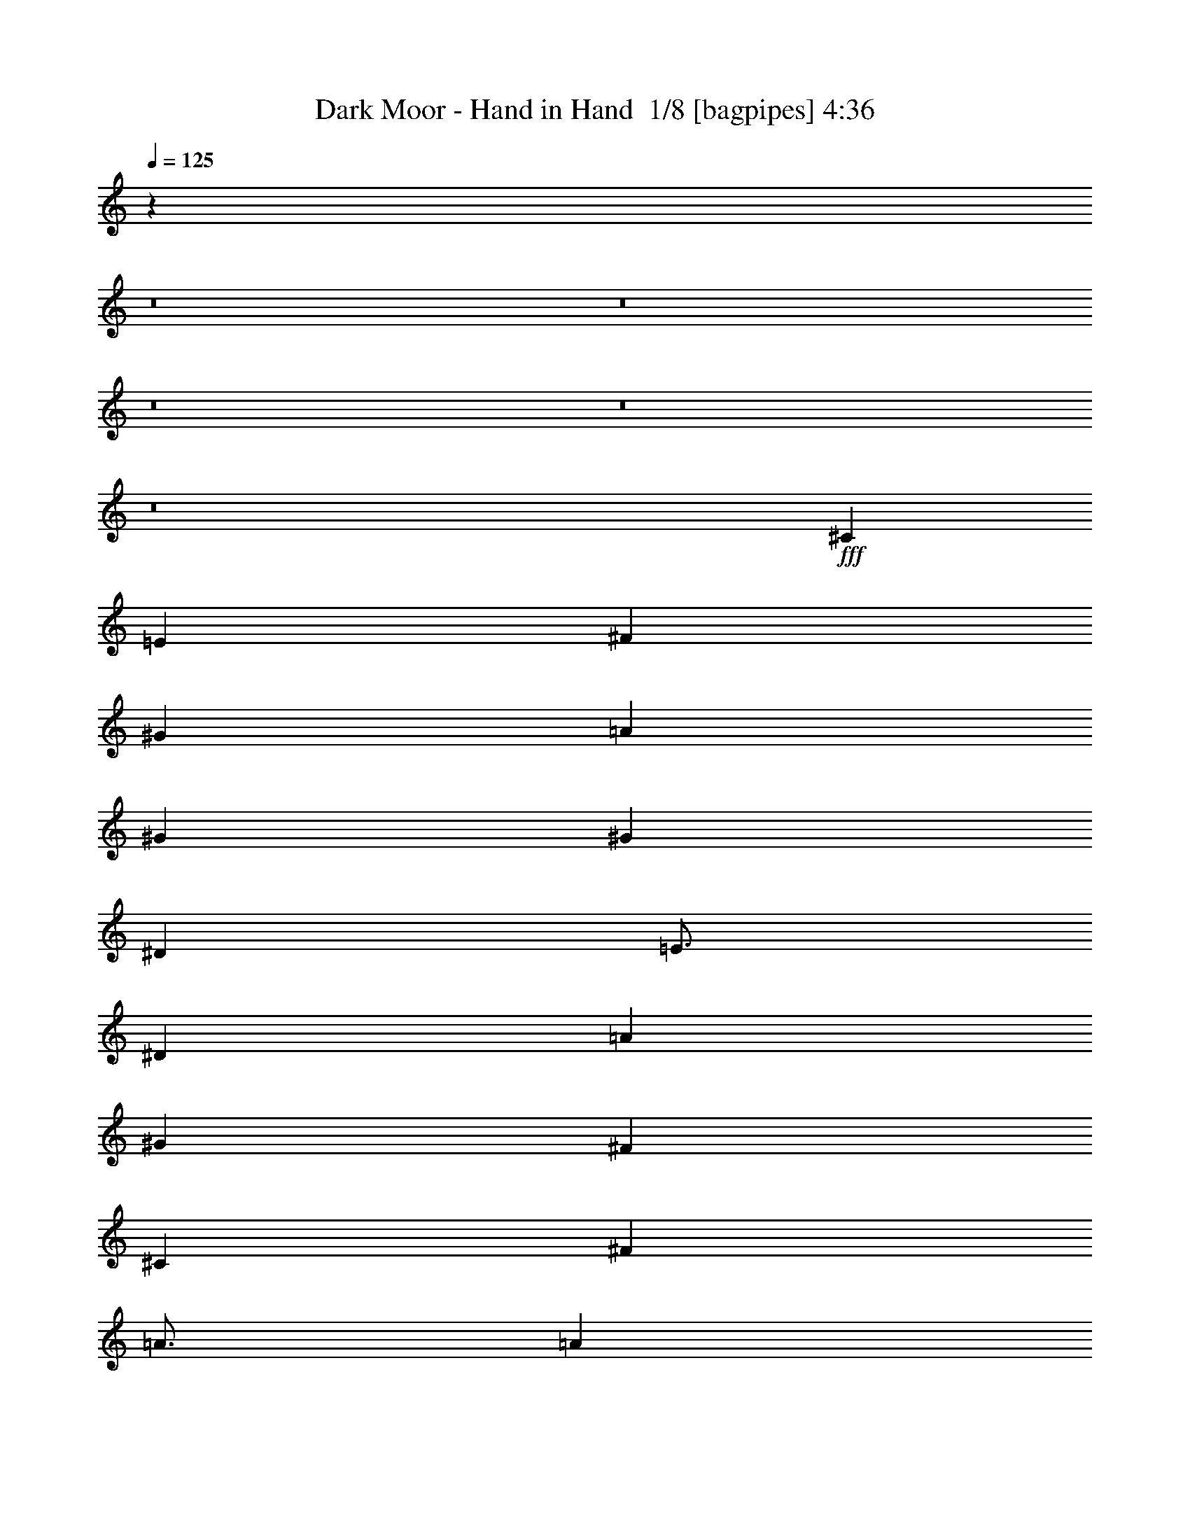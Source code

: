 % Produced with Bruzo's Transcoding Environment 2.0 alpha 
% Transcribed by Bruzo 

X:1
T: Dark Moor - Hand in Hand  1/8 [bagpipes] 4:36
Z: Transcribed with BruTE 0 313 1
L: 1/4
Q: 125
K: C
z16013/2000
z8/1
z8/1
z8/1
z8/1
z8/1
+fff+
[^C4501/4000]
[=E9001/8000]
[^F6001/8000]
[^G9001/8000]
[=A9001/8000]
[^G6001/8000]
[^G9001/8000]
[^D4501/4000]
[=E3/4]
[^D6001/2000]
[=A9001/8000]
[^G9001/8000]
[^F6001/8000]
[^C9001/8000]
[^F4501/4000]
[=A3/4]
[=A6001/8000]
[^G6001/8000]
[^F6001/8000]
[=E6001/8000]
[^G24003/8000]
[^C9001/8000]
[=E9001/8000]
[^F6001/8000]
[^G4501/4000]
[=A9001/8000]
[=c6001/8000]
[=c9001/8000]
[^G9001/8000]
[^D6001/8000]
[=C24003/8000]
[=A9001/8000]
[^G4501/4000]
[^F6001/8000]
[^c24003/8000]
[^c9001/4000]
[^c6001/8000]
[=c6001/4000]
[^G12001/8000]
[^c4779/1600]
z26033/2000
z8/1
[^C9001/8000]
[=E9001/8000]
[^F6001/8000]
[=E9001/8000]
[^D4501/4000]
[^C6001/8000]
[^C9001/8000]
[=B9001/8000]
[^A6001/8000]
[=B24003/8000]
[^D9001/8000]
[^D4501/4000]
[=E3/4]
[^D4501/4000]
[^C9001/8000]
[=B6001/8000]
[^C2981/1000]
z12079/4000
[=E4501/4000]
[=E9001/8000]
[^F6001/8000]
[^G9001/8000]
[^F9001/8000]
[=E6001/8000]
[=E9001/8000]
[^D4501/4000]
[^C3/4]
[^D6001/2000]
[=A9001/8000]
[^G9001/8000]
[^F6001/8000]
[^c6001/4000]
[^F3/4]
[=A6001/8000]
[=A6001/8000]
[^G3001/8000]
[^G9001/8000]
[^F6001/8000]
[^G24003/8000]
[^G6001/4000]
[^C3/4]
[=E6001/8000]
[=A6001/8000]
[=B3/8]
[=A3001/8000]
[^G6001/4000]
[=E12001/8000]
[^C6001/8000]
[=E6001/8000]
[^F6001/8000]
[=E3/8]
[^D3/8]
[=E6001/4000]
[^G6001/4000]
[^C6001/8000]
[=E3/4]
[=A6001/8000]
[=B3001/8000]
[=A3/8]
[^G6001/4000]
[=A6001/8000]
[^G3/8]
[^F3/8]
[^G6001/8000]
[=E6001/8000]
[^F6001/8000]
[^G3/8]
[^F3001/8000]
[=E1179/800]
z8033/1000
z8/1
z8/1
z8/1
z8/1
z8/1
[^C4501/4000]
[=E9001/8000]
[^F6001/8000]
[=E9001/8000]
[^D9001/8000]
[^C6001/8000]
[^C9001/8000]
[=B9001/8000]
[^A6001/8000]
[=B6001/2000]
[^D9001/8000]
[^D9001/8000]
[=E6001/8000]
[^D9001/8000]
[^C9001/8000]
[=B6001/8000]
[^C5929/2000]
z24291/8000
[=E9001/8000]
[=E9001/8000]
[^F6001/8000]
[^G9001/8000]
[^F4501/4000]
[=E3/4]
[=E4501/4000]
[^D9001/8000]
[^C6001/8000]
[^D24003/8000]
[=A9001/8000]
[^G4501/4000]
[^F3/4]
[^c6001/4000]
[^F6001/8000]
[=A6001/8000]
[=A6001/8000]
[^G3/8]
[^G9001/8000]
[^F6001/8000]
[^G24003/8000]
[^G6001/4000]
[^C6001/8000]
[=E6001/8000]
[=A3/4]
[=B3001/8000]
[=A3/8]
[^G6001/4000]
[=E6001/4000]
[^C3/4]
[=E6001/8000]
[^F6001/8000]
[=E3001/8000]
[^D3/8]
[=E6001/4000]
[^G12001/8000]
[^C6001/8000]
[=E6001/8000]
[=A6001/8000]
[=B3/8]
[=A3001/8000]
[^G12001/8000]
[=A6001/8000]
[^G3/8]
[^F3001/8000]
[^G6001/8000]
[=E6001/8000]
[^F3/4]
[^G3001/8000]
[^F3/8]
[=E6001/4000]
[^G12001/8000]
[^C6001/8000]
[=E6001/8000]
[=A6001/8000]
[=B3/8]
[=A3001/8000]
[^G12001/8000]
[=E6001/4000]
[^C6001/8000]
[=E6001/8000]
[^F6001/8000]
[=E3/8]
[^D3/8]
[=E6001/4000]
[^G6001/4000]
[^C6001/8000]
[=E3/4]
[=A6001/8000]
[=B3001/8000]
[=A3/8]
[^G6001/4000]
[=A6001/8000]
[^G3/8]
[^F3/8]
[^G6001/8000]
[=E6001/8000]
[^F6001/8000]
[^G3/8]
[^F3001/8000]
[=E11631/8000]
z112483/8000
z8/1
z8/1
z8/1
z8/1
z8/1
z8/1
z8/1
z8/1
z8/1
z8/1
z8/1
[^G6001/4000]
[^C3/4]
[=E6001/8000]
[=A6001/8000]
[=B3/8]
[=A3001/8000]
[^G6001/4000]
[=E12001/8000]
[^C6001/8000]
[=E6001/8000]
[^F6001/8000]
[=E3/8]
[^D3/8]
[=E6001/4000]
[^G6001/4000]
[^C6001/8000]
[=E3/4]
[=A6001/8000]
[=B3001/8000]
[=A3/8]
[^G6001/4000]
[=A6001/8000]
[^G3/8]
[^F3/8]
[^G6001/8000]
[=E6001/8000]
[^F6001/8000]
[^G3/8]
[^F3001/8000]
[=E12001/8000]
[^G6001/4000]
[^C6001/8000]
[=E6001/8000]
[=A6001/8000]
[=B3/8]
[=A3/8]
[^G6001/4000]
[=E6001/4000]
[^C3/4]
[=E6001/8000]
[^F6001/8000]
[=E3001/8000]
[^D3/8]
[=E6001/4000]
[^G12001/8000]
[^C6001/8000]
[=E6001/8000]
[=A6001/8000]
[=B3/8]
[=A3001/8000]
[^G12001/8000]
[=A6001/8000]
[^G3/8]
[^F3001/8000]
[^G6001/8000]
[=E6001/8000]
[^F3/4]
[^G3001/8000]
[^F3/8]
[=E6001/4000]
[^G6001/4000]
[^C3/4]
[=E6001/8000]
[=A6001/8000]
[=B3/8]
[=A3001/8000]
[^G12001/8000]
[=E6001/4000]
[^C6001/8000]
[=E6001/8000]
[^F6001/8000]
[=E3/8]
[^D3/8]
[=E6001/4000]
[^G6001/4000]
[^C6001/8000]
[=E3/4]
[=A6001/8000]
[=B3001/8000]
[=A3/8]
[^G6001/4000]
[=A6001/8000]
[^G3/8]
[^F3/8]
[^G6001/8000]
[=E6001/8000]
[^F6001/8000]
[^G3/8]
[^F3001/8000]
[=E11939/8000]
z133/16
z8/1
z8/1
z8/1
z8/1
z8/1

X:2
T: Dark Moor - Hand in Hand  2/8 [clarinet] 4:36
Z: Transcribed with BruTE -21 300 9
L: 1/4
Q: 125
K: C
z32151/4000
z8/1
z8/1
z8/1
z8/1
z8/1
+fff+
[^C4501/4000]
[=E9001/8000]
[^F6001/8000]
[^G9001/8000]
[=A9001/8000]
[^G6001/8000]
[^G9001/8000]
[^D4501/4000]
[=E3/4]
[^D6001/2000]
[=A9001/8000]
[^G9001/8000]
[^F6001/8000]
[^C9001/8000]
[^F4501/4000]
[=A3/4]
[=A6001/8000]
[^G6001/8000]
[^F6001/8000]
[=E6001/8000]
[^G24003/8000]
[^C9001/8000]
[=E9001/8000]
[^F6001/8000]
[^G4501/4000]
[=A9001/8000]
[=c6001/8000]
[=c9001/8000]
[^G9001/8000]
[^D6001/8000]
[=C24003/8000]
[=A9001/8000]
[^G4501/4000]
[^F6001/8000]
[^c24003/8000]
[^c9001/4000]
[^c6001/8000]
[=c6001/4000]
[^G12001/8000]
[^c4729/1600]
z52191/4000
z8/1
[^C9001/8000]
[=E9001/8000]
[^F6001/8000]
[=E9001/8000]
[^D4501/4000]
[^C6001/8000]
[^C9001/8000]
[=B,9001/8000]
[^A,6001/8000]
[=B,24003/8000]
[^D9001/8000]
[^D4501/4000]
[=E3/4]
[^D4501/4000]
[^C9001/8000]
[=B,6001/8000]
[^C11799/4000]
z3051/1000
[=E4501/4000]
[=E9001/8000]
[^F6001/8000]
[^G9001/8000]
[^F9001/8000]
[=E6001/8000]
[=E9001/8000]
[^D4501/4000]
[^C3/4]
[^D6001/2000]
[=A9001/8000]
[^G9001/8000]
[^F6001/8000]
[^c6001/4000]
[^F3/4]
[=A6001/8000]
[=A6001/8000]
[^G3001/8000]
[^G9001/8000]
[^F6001/8000]
[^G24003/8000]
[^G6001/4000]
[^C3/4]
[=E6001/8000]
[=A6001/8000]
[=B3/8]
[=A3001/8000]
[^G6001/4000]
[=E12001/8000]
[^C6001/8000]
[=E6001/8000]
[^F6001/8000]
[=E3/8]
[^D3/8]
[=E6001/4000]
[^G6001/4000]
[^C6001/8000]
[=E3/4]
[=A6001/8000]
[=B3001/8000]
[=A3/8]
[^G6001/4000]
[=A6001/8000]
[^G3/8]
[^F3/8]
[^G6001/8000]
[=E6001/8000]
[^F6001/8000]
[^G3/8]
[^F3001/8000]
[=E577/400]
z32257/4000
z8/1
z8/1
z8/1
z8/1
z8/1
[^C4501/4000]
[=E9001/8000]
[^F6001/8000]
[=E9001/8000]
[^D9001/8000]
[^C6001/8000]
[^C9001/8000]
[=B,9001/8000]
[^A,6001/8000]
[=B,6001/2000]
[^D9001/8000]
[^D9001/8000]
[=E6001/8000]
[^D9001/8000]
[^C9001/8000]
[=B,6001/8000]
[^C11983/4000]
z24041/8000
[=E9001/8000]
[=E9001/8000]
[^F6001/8000]
[^G9001/8000]
[^F4501/4000]
[=E3/4]
[=E4501/4000]
[^D9001/8000]
[^C6001/8000]
[^D24003/8000]
[=A9001/8000]
[^G4501/4000]
[^F3/4]
[^c6001/4000]
[^F6001/8000]
[=A6001/8000]
[=A6001/8000]
[^G3/8]
[^G9001/8000]
[^F6001/8000]
[^G24003/8000]
[^G6001/4000]
[^C6001/8000]
[=E6001/8000]
[=A3/4]
[=B3001/8000]
[=A3/8]
[^G6001/4000]
[=E6001/4000]
[^C3/4]
[=E6001/8000]
[^F6001/8000]
[=E3001/8000]
[^D3/8]
[=E6001/4000]
[^G12001/8000]
[^C6001/8000]
[=E6001/8000]
[=A6001/8000]
[=B3/8]
[=A3001/8000]
[^G12001/8000]
[=A6001/8000]
[^G3/8]
[^F3001/8000]
[^G6001/8000]
[=E6001/8000]
[^F3/4]
[^G3001/8000]
[^F3/8]
[=E6001/4000]
[^G12001/8000]
[^C6001/8000]
[=E6001/8000]
[=A6001/8000]
[=B3/8]
[=A3001/8000]
[^G12001/8000]
[=E6001/4000]
[^C6001/8000]
[=E6001/8000]
[^F6001/8000]
[=E3/8]
[^D3/8]
[=E6001/4000]
[^G6001/4000]
[^C6001/8000]
[=E3/4]
[=A6001/8000]
[=B3001/8000]
[=A3/8]
[^G6001/4000]
[=A6001/8000]
[^G3/8]
[^F3/8]
[^G6001/8000]
[=E6001/8000]
[^F6001/8000]
[^G3/8]
[^F3001/8000]
[=E11881/8000]
z112233/8000
z8/1
z8/1
z8/1
z8/1
z8/1
z8/1
z8/1
z8/1
z8/1
z8/1
z8/1
[^G6001/4000]
[^C3/4]
[=E6001/8000]
[=A6001/8000]
[=B3/8]
[=A3001/8000]
[^G6001/4000]
[=E12001/8000]
[^C6001/8000]
[=E6001/8000]
[^F6001/8000]
[=E3/8]
[^D3/8]
[=E6001/4000]
[^G6001/4000]
[^C6001/8000]
[=E3/4]
[=A6001/8000]
[=B3001/8000]
[=A3/8]
[^G6001/4000]
[=A6001/8000]
[^G3/8]
[^F3/8]
[^G6001/8000]
[=E6001/8000]
[^F6001/8000]
[^G3/8]
[^F3001/8000]
[=E12001/8000]
[^G6001/4000]
[^C6001/8000]
[=E6001/8000]
[=A6001/8000]
[=B3/8]
[=A3/8]
[^G6001/4000]
[=E6001/4000]
[^C3/4]
[=E6001/8000]
[^F6001/8000]
[=E3001/8000]
[^D3/8]
[=E6001/4000]
[^G12001/8000]
[^C6001/8000]
[=E6001/8000]
[=A6001/8000]
[=B3/8]
[=A3001/8000]
[^G12001/8000]
[=A6001/8000]
[^G3/8]
[^F3001/8000]
[^G6001/8000]
[=E6001/8000]
[^F3/4]
[^G3001/8000]
[^F3/8]
[=E6001/4000]
[^G6001/4000]
[^C3/4]
[=E6001/8000]
[=A6001/8000]
[=B3/8]
[=A3001/8000]
[^G12001/8000]
[=E6001/4000]
[^C6001/8000]
[=E6001/8000]
[^F6001/8000]
[=E3/8]
[^D3/8]
[=E6001/4000]
[^G6001/4000]
[^C6001/8000]
[=E3/4]
[=A6001/8000]
[=B3001/8000]
[=A3/8]
[^G6001/4000]
[=A6001/8000]
[^G3/8]
[^F3/8]
[^G6001/8000]
[=E6001/8000]
[^F6001/8000]
[^G3/8]
[^F3001/8000]
[=E11689/8000]
z133/16
z8/1
z8/1
z8/1
z8/1
z8/1

X:3
T: Dark Moor - Hand in Hand  3/8 [bardic fiddle] 4:36
Z: Transcribed with BruTE 17 230 5
L: 1/4
Q: 125
K: C
+f+
[^C,12001/8000^G,12001/8000^C12001/8000^G12001/8000]
[^C,3001/8000^G,3001/8000^C3001/8000^G3001/8000]
[^F,3/8=B,3/8^F3/8]
[=E,3/8=A,3/8=E3/8]
[^D,3001/8000^G,3001/8000^D3001/8000]
[=D,12001/8000=G,12001/8000=D12001/8000]
[^D,6001/4000^G,6001/4000^D6001/4000]
[^C,6001/8000^G,6001/8000^C6001/8000=E6001/8000^G6001/8000]
[^C,6001/8000^G,6001/8000^C6001/8000=E6001/8000^G6001/8000]
[=E,6001/8000^C6001/8000=E6001/8000^G6001/8000]
[=E,3/4^C3/4=E3/4^G3/4]
[^G,6001/8000^C6001/8000=E6001/8000^G6001/8000]
[^G,6001/8000^C6001/8000=E6001/8000^G6001/8000]
[^C6001/8000^G6001/8000]
[^C6001/8000^G6001/8000]
[^C,12001/8000^G,12001/8000^C12001/8000^G12001/8000]
[^C,3001/8000^G,3001/8000^C3001/8000^G3001/8000]
[^F,3/8=B,3/8^F3/8]
[=E,3001/8000=A,3001/8000=E3001/8000]
[^D,3/8^G,3/8^D3/8]
[=D,6001/4000=G,6001/4000=D6001/4000]
[^D,12001/8000^G,12001/8000^D12001/8000]
[^C,6001/2000^F,6001/2000=A,6001/2000^C6001/2000^F6001/2000]
[^D,24003/8000^G,24003/8000^D24003/8000^G24003/8000]
[^C,24003/8000^G,24003/8000^C24003/8000=E24003/8000^G24003/8000]
[^C,6001/8000-=A,6001/8000-^C6001/8000-=A6001/8000]
[=B3001/8000^C,3001/8000-=A,3001/8000-^C3001/8000-]
[=A3/8^C,3/8=A,3/8^C3/8]
[^C,6001/4000^G,6001/4000^C6001/4000^G6001/4000]
[=E,24003/8000^G,24003/8000=E24003/8000^G24003/8000]
[^D,6001/8000-^G,6001/8000-^D6001/8000]
[^G3/8^D,3/8-^G,3/8-]
[^D3001/8000^D,3001/8000^G,3001/8000]
[^C,12001/8000^G,12001/8000^C12001/8000=E12001/8000^G12001/8000]
[^C,6001/2000^G,6001/2000^C6001/2000=E6001/2000^G6001/2000]
[^C,3/4-=A,3/4-^C3/4-=A3/4]
[=B3001/8000^C,3001/8000-=A,3001/8000-^C3001/8000-]
[=A3/8^C,3/8=A,3/8^C3/8]
[^C,6001/4000^G,6001/4000^C6001/4000^G6001/4000]
[^C,6001/8000-=A,6001/8000-^C6001/8000-]
[=B3/8^C,3/8-=A,3/8-^C3/8-]
[=A3001/8000^C,3001/8000=A,3001/8000^C3001/8000]
[^C,12001/8000^G,12001/8000^C12001/8000=E12001/8000^G12001/8000]
[=C,6001/4000^G,6001/4000=C6001/4000^G6001/4000=c6001/4000]
[^C,11949/8000^G,11949/8000^C11949/8000=E11949/8000^G11949/8000]
z80099/8000
z8/1
z8/1
z8/1
z8/1
[=D,9001/4000=A,9001/4000=D9001/4000=A9001/4000]
[^C,6001/8000^G,6001/8000^C6001/8000^G6001/8000]
[=C,6001/4000=G,6001/4000=C6001/4000=G6001/4000=c6001/4000]
[^D,12001/8000^G,12001/8000^D12001/8000^G12001/8000]
[^C,6001/2000^G,6001/2000^C6001/2000=E6001/2000^G6001/2000]
[^C,6001/8000-=A,6001/8000-^C6001/8000-=A6001/8000]
[=B3/8^C,3/8-=A,3/8-^C3/8-]
[=A3/8^C,3/8=A,3/8^C3/8]
[^C,6001/4000^G,6001/4000^C6001/4000^G6001/4000]
[=E,24003/8000^G,24003/8000=E24003/8000^G24003/8000]
[^D,6001/8000-^G,6001/8000-^D6001/8000^G6001/8000]
[^D3001/8000^D,3001/8000-^G,3001/8000-]
[^D3/8^D,3/8^G,3/8]
[^C,6001/4000^G,6001/4000^C6001/4000=E6001/4000^G6001/4000]
[^C,24003/8000^G,24003/8000^C24003/8000=E24003/8000^G24003/8000]
[^C,6001/8000-=A,6001/8000-^C6001/8000-=A6001/8000]
[=B3/8^C,3/8-=A,3/8-^C3/8-]
[=A3001/8000^C,3001/8000=A,3001/8000^C3001/8000]
[^C,12001/8000^G,12001/8000^C12001/8000^G12001/8000]
[^C,6001/8000-=A,6001/8000-^C6001/8000-]
[=B3001/8000^C,3001/8000-=A,3001/8000-^C3001/8000-]
[=A3/8^C,3/8=A,3/8^C3/8]
[^C,6001/4000^G,6001/4000^C6001/4000=E6001/4000^G6001/4000]
[=C,12001/8000^G,12001/8000=C12001/8000^G12001/8000=c12001/8000]
[^C,1187/800^G,1187/800^C1187/800=E1187/800^G1187/800]
z12837/1600
z8/1
z8/1
z8/1
z8/1
z8/1
[^C,24003/8000^G,24003/8000^C24003/8000^G24003/8000]
[^C,6001/4000^F,6001/4000^C6001/4000^F6001/4000]
[^C,6001/4000^G,6001/4000^C6001/4000^G6001/4000]
[^C,24003/8000^G,24003/8000^C24003/8000^G24003/8000]
[^F,12001/8000=B,12001/8000^F12001/8000=B12001/8000]
[=E,6001/4000=A,6001/4000=E6001/4000=A6001/4000]
[^C,24003/8000^G,24003/8000^C24003/8000^G24003/8000]
[^C,6001/4000^F,6001/4000^C6001/4000^F6001/4000]
[^C,6001/4000^G,6001/4000^C6001/4000^G6001/4000]
[^C,12001/8000^F,12001/8000^C12001/8000^F12001/8000]
[^C,6001/4000^G,6001/4000^C6001/4000^G6001/4000]
[=C,6001/4000^G,6001/4000^D6001/4000^G6001/4000]
[^C,12001/8000^G,12001/8000^C12001/8000^G12001/8000]
[^C,6001/2000^G,6001/2000^C6001/2000^G6001/2000]
[^C,3/8^G,3/8^C3/8^G3/8]
[^C,557/1600^G,557/1600^C557/1600^G557/1600]
z9109/4000
[=E,24003/8000=A,24003/8000=E24003/8000=A24003/8000]
[=E,3001/8000=A,3001/8000=E3001/8000=A3001/8000]
[=E,1389/4000=A,1389/4000=E1389/4000=A1389/4000]
z729/320
[^C,24003/8000^G,24003/8000^C24003/8000^G24003/8000]
[^C,3/8^G,3/8^C3/8^G3/8]
[^C,693/2000^G,693/2000^C693/2000^G693/2000]
z18231/8000
[=E,6001/2000=A,6001/2000=E6001/2000=A6001/2000]
[=E,3/8=A,3/8=E3/8=A3/8]
[=E,3/8=A,3/8=E3/8=A3/8]
[=E,6001/8000=A,6001/8000=E6001/8000=A6001/8000]
[^D,3001/8000^G,3001/8000^D3001/8000^G3001/8000]
[^D,3/8^G,3/8^D3/8^G3/8]
[^D,5763/8000^G,5763/8000^D5763/8000^G5763/8000]
z6239/8000
[^C,5761/8000^G,5761/8000^C5761/8000^G5761/8000]
z39/50
[^D,18/25^A,18/25^D18/25^A18/25]
z3121/4000
[=C,2879/4000=G,2879/4000=C2879/4000=G2879/4000=c2879/4000]
z1561/2000
[^C,1439/2000^G,1439/2000^C1439/2000^G1439/2000]
z13563/2000
[^C,1437/2000^G,1437/2000^C1437/2000^G1437/2000]
z3127/4000
[^D,2873/4000^A,2873/4000^D2873/4000^A2873/4000]
z1251/1600
[=C,1149/1600=G,1149/1600=C1149/1600=G1149/1600=c1149/1600]
z6257/8000
[^C,5743/8000^G,5743/8000^C5743/8000^G5743/8000]
z112317/8000
z8/1
z8/1
z8/1
z8/1
z8/1
[^C,6001/2000^G,6001/2000^C6001/2000^G6001/2000]
[^C,12001/8000^F,12001/8000^C12001/8000^F12001/8000]
[^C,6001/4000^G,6001/4000^C6001/4000^G6001/4000]
[^C,24003/8000^G,24003/8000^C24003/8000^G24003/8000]
[^F,6001/4000=B,6001/4000^F6001/4000=B6001/4000]
[=E,6001/4000=A,6001/4000=E6001/4000=A6001/4000]
[^C,24003/8000^G,24003/8000^C24003/8000^G24003/8000]
[^C,6001/4000^F,6001/4000^C6001/4000^F6001/4000]
[^C,12001/8000^G,12001/8000^C12001/8000^G12001/8000]
[^C,6001/4000^F,6001/4000^C6001/4000^F6001/4000]
[^C,6001/4000^G,6001/4000^C6001/4000^G6001/4000]
[=C,12001/8000^G,12001/8000^D12001/8000^G12001/8000]
[^C,6001/4000^G,6001/4000^C6001/4000^G6001/4000]
[^C,24003/8000^G,24003/8000^C24003/8000^G24003/8000]
[^C,6001/4000^F,6001/4000^C6001/4000^F6001/4000]
[^C,12001/8000^G,12001/8000^C12001/8000^G12001/8000]
[^C,6001/2000^G,6001/2000^C6001/2000^G6001/2000]
[^F,12001/8000=B,12001/8000^F12001/8000=B12001/8000]
[=E,6001/4000=A,6001/4000=E6001/4000=A6001/4000]
[^C,24003/8000^G,24003/8000^C24003/8000^G24003/8000]
[^C,6001/4000^F,6001/4000^C6001/4000^F6001/4000]
[^C,6001/4000^G,6001/4000^C6001/4000^G6001/4000]
[^C,12001/8000^F,12001/8000^C12001/8000^F12001/8000]
[^C,6001/4000^G,6001/4000^C6001/4000^G6001/4000]
[=C,6001/4000^G,6001/4000^D6001/4000^G6001/4000]
[^C,12001/8000^G,12001/8000^C12001/8000^G12001/8000]
[^C3001/8000]
[^D3/8]
[=E3001/8000]
[^C3/8]
[^D3/8]
[=E3001/8000]
[^F3/8]
[^D3001/8000]
[=E3/8]
[^F3/8]
[^G3001/8000]
[=E3/8]
[^F3001/8000]
[^G3/8]
[=A3001/8000]
[^F3/8]
[^G3/8]
[=E3001/8000]
[^F3/8]
[^D3001/8000]
[=E3/8]
[^C3/8]
[^D3001/8000]
[=C3/8=c3/8]
[=A3001/8000]
[^F3/8]
[^G3/8]
[=E3001/8000]
[^F3/8]
[^D3001/8000]
[=E3/8]
[^C3001/8000]
[^G3/8]
[=E3/8]
[^F3001/8000]
[^D3/8]
[=E3001/8000]
[^C3/8]
[^D3/8]
[=C3001/8000=c3001/8000]
[^C24003/4000^G24003/4000]
[^G,6001/8000^C6001/8000^G6001/8000]
[^F,6001/8000=B,6001/8000^F6001/8000=B6001/8000]
[=E,6001/8000=A,6001/8000=E6001/8000=A6001/8000]
[^D,1401/2000^G,1401/2000^D1401/2000^G1401/2000]
z3397/8000
[^C2603/8000^G2603/8000]
z1699/4000
[=B,3/8^F3/8=B3/8]
[=A,3001/8000=E3001/8000=A3001/8000]
[^F,3/8^C3/8^F3/8]
[^G,2601/8000^D2601/8000^G2601/8000]
z17/40
[^G,6001/8000^C6001/8000^G6001/8000]
[^F,6001/8000=B,6001/8000^F6001/8000=B6001/8000]
[=E,6001/8000=A,6001/8000=E6001/8000=A6001/8000]
[^D,5597/8000^G,5597/8000^D5597/8000^G5597/8000]
z851/2000
[^C649/2000^G649/2000]
z681/1600
[=B,3/8^F3/8=B3/8]
[=A,3/8=E3/8=A3/8]
[^F,3001/8000^C3001/8000^F3001/8000]
[^G,1297/4000^D1297/4000^G1297/4000]
z3407/8000
[^C3/8]
[^D3001/8000]
[=E3/8]
[^C3/8]
[^D3001/8000]
[=E3/8]
[^F3001/8000]
[^D3/8]
[=E3/8]
[^F3001/8000]
[^G3/8]
[=E3001/8000]
[^F3/8]
[^G3001/8000]
[=A3/8]
[^F3/8]
[^G3001/8000]
[=E3/8]
[^F3001/8000]
[^D3/8]
[=E3/8]
[^C3001/8000]
[^D3/8]
[=C3001/8000=c3001/8000]
[=A3/8]
[^F3/8]
[^G3001/8000]
[=E3/8]
[^F3001/8000]
[^D3/8]
[=E3001/8000]
[^C3/8]
[^G3/8]
[=E3001/8000]
[^F3/8]
[^D3001/8000]
[=E3/8]
[^C3/8]
[^D3001/8000]
[=C3/8=c3/8]
[^C,6001/4000^G,6001/4000^C6001/4000^G6001/4000]
[^C,3/8^G,3/8^C3/8^G3/8]
[^F,3001/8000=B,3001/8000^F3001/8000]
[=E,3/8=A,3/8=E3/8]
[^D,3001/8000^G,3001/8000^D3001/8000]
[=D,12001/8000=G,12001/8000=D12001/8000]
[^D,6001/4000^G,6001/4000^D6001/4000]
[^G24003/8000]
[=A6001/4000]
[^G6001/4000]
[^F24003/4000]
[^F24003/8000]
[^G6001/4000]
[^F6001/4000]
[=E24003/4000]
[^G6001/2000]
[=A12001/8000]
[^G6001/4000]
[^F48007/8000]
[^F24003/8000]
[^G6001/4000]
[^F12001/8000]
[=D,18003/8000=A,18003/8000=D18003/8000=A18003/8000]
[^C,6001/8000^G,6001/8000^C6001/8000^G6001/8000]
[=C,12001/8000=G,12001/8000=C12001/8000=G12001/8000=c12001/8000]
[^D,6001/4000^G,6001/4000^D6001/4000^G6001/4000]
[^C,24003/8000^G,24003/8000^C24003/8000^G24003/8000]
[^C,6001/4000^F,6001/4000^C6001/4000^F6001/4000]
[^C,6001/4000^G,6001/4000^C6001/4000^G6001/4000]
[^C,24003/8000^G,24003/8000^C24003/8000^G24003/8000]
[^F,12001/8000=B,12001/8000^F12001/8000=B12001/8000]
[=E,6001/4000=A,6001/4000=E6001/4000=A6001/4000]
[^C,24003/8000^G,24003/8000^C24003/8000^G24003/8000]
[^C,6001/4000^F,6001/4000^C6001/4000^F6001/4000]
[^C,6001/4000^G,6001/4000^C6001/4000^G6001/4000]
[^C,12001/8000^F,12001/8000^C12001/8000^F12001/8000]
[^C,6001/4000^G,6001/4000^C6001/4000^G6001/4000]
[=C,6001/4000^G,6001/4000^D6001/4000^G6001/4000]
[^C,12001/8000^G,12001/8000^C12001/8000^G12001/8000]
[^C,6001/2000^G,6001/2000^C6001/2000^G6001/2000]
[^C,12001/8000^F,12001/8000^C12001/8000^F12001/8000]
[^C,6001/4000^G,6001/4000^C6001/4000^G6001/4000]
[^C,24003/8000^G,24003/8000^C24003/8000^G24003/8000]
[^F,6001/4000=B,6001/4000^F6001/4000=B6001/4000]
[=E,6001/4000=A,6001/4000=E6001/4000=A6001/4000]
[^C,24003/8000^G,24003/8000^C24003/8000^G24003/8000]
[^C,6001/4000^F,6001/4000^C6001/4000^F6001/4000]
[^C,12001/8000^G,12001/8000^C12001/8000^G12001/8000]
[^C,6001/4000^F,6001/4000^C6001/4000^F6001/4000]
[^C,6001/4000^G,6001/4000^C6001/4000^G6001/4000]
[=C,12001/8000^G,12001/8000^D12001/8000^G12001/8000]
[^C,6001/4000^G,6001/4000^C6001/4000^G6001/4000]
[^C,24003/8000^G,24003/8000^C24003/8000^G24003/8000]
[^C,6001/4000^F,6001/4000^C6001/4000^F6001/4000]
[^C,12001/8000^G,12001/8000^C12001/8000^G12001/8000]
[^C,6001/2000^G,6001/2000^C6001/2000^G6001/2000]
[^F,12001/8000=B,12001/8000^F12001/8000=B12001/8000]
[=E,6001/4000=A,6001/4000=E6001/4000=A6001/4000]
[^C,24003/8000^G,24003/8000^C24003/8000^G24003/8000]
[^C,6001/4000^F,6001/4000^C6001/4000^F6001/4000]
[^C,6001/4000^G,6001/4000^C6001/4000^G6001/4000]
[^C,12001/8000^F,12001/8000^C12001/8000^F12001/8000]
[^C,6001/4000^G,6001/4000^C6001/4000^G6001/4000]
[=C,6001/4000^G,6001/4000^D6001/4000^G6001/4000]
[^C,11939/8000^G,11939/8000^C11939/8000^G11939/8000]
z133/16
z8/1
z8/1
z8/1
z8/1
z8/1

X:4
T: Dark Moor - Hand in Hand  4/8 [flute] 4:36
Z: Transcribed with BruTE -26 212 4
L: 1/4
Q: 125
K: C
z24003/4000
+f+
[^C6001/8000^c6001/8000]
[^C6001/8000^c6001/8000]
[=E6001/8000=e6001/8000]
[=E3/4=e3/4]
[^G6001/8000^g6001/8000]
[^G6001/8000^g6001/8000]
[^c6001/8000]
[^c1497/2000]
z24013/2000
z8/1
z8/1
z8/1
+fff+
[^C3001/8000^c3001/8000]
[=C3/8=c3/8]
[^C3001/8000^c3001/8000]
[^D3/8^d3/8]
[=E3001/8000=e3001/8000]
[^D3/8^d3/8]
[^C3/8^c3/8]
[=C3001/8000=c3001/8000]
[^C3/8^c3/8]
[=C3001/8000=c3001/8000]
[^C3/8^c3/8]
[^D3/8^d3/8]
[=E3001/8000=e3001/8000]
[^D3/8^d3/8]
[^F3001/8000^f3001/8000]
[=E3/8=e3/8]
[^G3001/8000^g3001/8000]
[^F3/8^f3/8]
[=E3/8=e3/8]
[^D3001/8000^d3001/8000]
[^C3/8^c3/8]
[=C3001/8000=c3001/8000]
[=A,3/8=A3/8]
[^G,3/8^G3/8]
[^D,3001/8000^D3001/8000]
[^C,3/8^C3/8]
[=C,3001/8000=C3001/8000]
[=A,3/8]
[^G,3/8]
[^F,3001/8000]
[=E,3/8]
[^D,3001/8000]
[^C,3/8^C3/8]
[=C,3001/8000=C3001/8000]
[^C,3/8^C3/8]
[^D,3/8^D3/8]
[=E,3001/8000=E3001/8000]
[^D,3/8^D3/8]
[=E,3001/8000=E3001/8000]
[^F,3/8^F3/8]
[^G,3/8^G3/8]
[=G,3001/8000=G3001/8000]
[^G,3/8^G3/8]
[^D3001/8000^d3001/8000]
[^F3/8^f3/8]
[=E3001/8000=e3001/8000]
[^D3/8^d3/8]
[^C3/8^c3/8]
[^C3001/8000^c3001/8000]
[=C3/8=c3/8]
[^C3001/8000^c3001/8000]
[^D3/8^d3/8]
[=E3/8=e3/8]
[^D3001/8000^d3001/8000]
[^C3/8^c3/8]
[=C3001/8000=c3001/8000]
[^C3/8^c3/8]
[=C3/8=c3/8]
[^C3001/8000^c3001/8000]
[^D3/8^d3/8]
[=E3001/8000=e3001/8000]
[^D3/8^d3/8]
[^C3001/8000^c3001/8000]
[=C3/8=c3/8]
[^C3/8^c3/8]
[=C3001/8000=c3001/8000]
[^C3/8^c3/8]
[^D3001/8000^d3001/8000]
[=E3/8=e3/8]
[^D3/8^d3/8]
[^C3001/8000^c3001/8000]
[=C3/8=c3/8]
[^C3001/8000^c3001/8000]
[=C3/8=c3/8]
[^C3001/8000^c3001/8000]
[^D3/8^d3/8]
[=E3/8=e3/8]
[^D3001/8000^d3001/8000]
[^F3/8^f3/8]
[=E3001/8000=e3001/8000]
[^G3/8^g3/8]
[^F3/8^f3/8]
[=E3001/8000=e3001/8000]
[^D3/8^d3/8]
[^C3001/8000^c3001/8000]
[=C3/8=c3/8]
[=A,3/8=A3/8]
[^G,3001/8000^G3001/8000]
[^D,3/8^D3/8]
[^C,3001/8000^C3001/8000]
[=C,3/8=C3/8]
[=A,3001/8000]
[^G,3/8]
[^F,3/8]
[=E,3001/8000]
[^D,3/8]
[^C,3001/8000^C3001/8000]
[=C,3/8=C3/8]
[^C,3/8^C3/8]
[^D,3001/8000^D3001/8000]
[=E,3/8=E3/8]
[^D,3001/8000^D3001/8000]
[=E,3/8=E3/8]
[^F,3001/8000^F3001/8000]
[^G,3/8^G3/8]
[=G,3/8=G3/8]
[^G,3001/8000^G3001/8000]
[^D3/8^d3/8]
[^F3001/8000^f3001/8000]
[=E3/8=e3/8]
[^D3/8^d3/8]
[^C1451/4000^c1451/4000]
z28033/2000
z8/1
z8/1
[^C24003/8000^D24003/8000^G24003/8000^C,24003/8000^G,24003/8000]
[^G9001/8000]
[^D4501/4000]
[^C1547/2000]
[^G,1/8-=B,1/8-^G1/8-^D,1/8-]
[=B713/250^D,713/250^G,713/250=B,713/250^G713/250]
[=B9001/8000]
[^G9001/8000]
[^D6189/8000]
[=B,4763/1600^C4763/1600^F4763/1600^F,4763/1600]
[^F4501/4000]
[^C9001/8000]
[=B,1547/2000]
[^F,1/8-^A,1/8-^C1/8-^C,1/8-]
[^F713/250^C,713/250^F,713/250^A,713/250^C713/250]
[^A3001/8000]
[^A,3/8]
[^G3/8]
[^A,3001/8000]
[^G3/8]
[^A,3001/8000]
[^A3/8]
[^A,3/8]
[^C6001/2000^D6001/2000^G6001/2000^C,6001/2000^G,6001/2000]
[^G9001/8000]
[^D9001/8000]
[^C6189/8000]
[^G,1/8-^D1/8-^G1/8-^D,1/8-]
[=B4563/1600^D,4563/1600^G,4563/1600^D4563/1600^G4563/1600]
[=B4501/4000]
[^G9001/8000]
[^D1547/2000]
[^F,1/8-^A,1/8-^C1/8-^C,1/8-]
[^F713/250^C,713/250^F,713/250^A,713/250^C713/250]
[^F9001/8000]
[^C9001/8000]
[^A,6189/8000]
[^G,1/8-=B,1/8-^D1/8-^D,1/8-]
[^G11317/4000^D,11317/4000^G,11317/4000=B,11317/4000^D11317/4000]
z88211/8000
z8/1
z8/1
[^c3001/8000]
[^G3/8]
[=E3001/8000]
[^C3/8]
[=E3/8]
[^G3001/8000]
[^c3/8]
[^G3001/8000]
[^c3/8]
[^G3001/8000]
[=E3/8]
[^C3/8]
[=E3001/8000]
[^G3/8]
[^c3001/8000]
[^G3/8]
[=A3/8]
[=E3001/8000]
[^C3/8]
[=A,3001/8000]
[^C3/8]
[=E3001/8000]
[=A3/8]
[=E3/8]
[=A3001/8000]
[=E3/8]
[^C3001/8000]
[=A,3/8]
[^C3/8]
[=A3001/8000]
[=e3/8]
[^d3001/8000]
[^c3/8]
[^G3/8]
[=E3001/8000]
[^C3/8]
[=E3001/8000]
[^G3/8]
[^c3001/8000]
[^G3/8]
[^c3/8]
[^G3001/8000]
[=E3/8]
[^C3001/8000]
[=E3/8]
[^G3/8]
[^c3001/8000]
[^G3/8]
[=A3001/8000]
[=E3/8]
[^C3001/8000]
[=A,3/8]
[^C3/8]
[=E3001/8000]
[=A3/8]
[=E3001/8000]
[=A3/8]
[=E3/8]
[^C3001/8000]
[=A,3/8]
[^C3001/8000]
[=A3/8]
[=e3/8]
[^d2763/8000]
z6239/8000
+f+
[^C5761/8000^c5761/8000]
z39/50
[^D18/25^d18/25]
z3121/4000
[=C2879/4000=c2879/4000]
z1561/2000
[^C1439/2000^c1439/2000]
z13563/2000
[^C1437/2000^c1437/2000]
z3127/4000
[^D2873/4000^d2873/4000]
z1251/1600
[=C1149/1600=c1149/1600]
z6257/8000
[^C5743/8000^c5743/8000]
z6033/1000
+fff+
[^C1/8-^D1/8-^C,1/8-^G,1/8-]
[^G5751/2000^C,5751/2000^G,5751/2000^C5751/2000^D5751/2000]
[^G9001/8000]
[^D9001/8000]
[^C6189/8000]
[^G,1/8-=B,1/8-^D,1/8-]
[^G4563/1600=B4563/1600^D,4563/1600^G,4563/1600=B,4563/1600]
[=B4501/4000]
[^G9001/8000]
[^D1547/2000]
[=B,1/8-^C1/8-^F,1/8-]
[^F713/250^F,713/250=B,713/250^C713/250]
[^F9001/8000]
[^C9001/8000]
[=B,6189/8000]
[^F,1/8-^A,1/8-^C,1/8-]
[^C713/250^F713/250^C,713/250^F,713/250^A,713/250]
[^A3/8]
[^A,3/8]
[^G3001/8000]
[^A,3/8]
[^G3001/8000]
[^A,3/8]
[^A3/8]
[^A,3001/8000]
[^C1/8-^D1/8-^C,1/8-^G,1/8-]
[^G23003/8000^C,23003/8000^G,23003/8000^C23003/8000^D23003/8000]
[^G9001/8000]
[^D4501/4000]
[^C1547/2000]
[^G,1/8-^D1/8-^D,1/8-]
[^G713/250=B713/250^D,713/250^G,713/250^D713/250]
[=B9001/8000]
[^G9001/8000]
[^D6189/8000]
[^F,1/8-^A,1/8-^C,1/8-]
[^C4563/1600^F4563/1600^C,4563/1600^F,4563/1600^A,4563/1600]
[^F4501/4000]
[^C9001/8000]
[^A,1547/2000]
[^G,1/8-=B,1/8-^D,1/8-]
[^D11251/4000^G11251/4000^D,11251/4000^G,11251/4000=B,11251/4000]
z64393/8000
z8/1
z8/1
z8/1
z8/1
z8/1
z8/1
z8/1
z8/1
[^c1501/8000]
[=e3/16]
[^g3/16]
[=e3/16]
[=B1501/8000]
[^d3/16]
[^f3/16]
[^d3/16]
[=A3/16]
[^c1501/8000]
[=e3/16]
[^c3/16]
[^G3/16]
[=B3/16]
[^d651/2000]
z3397/8000
+f+
[^c6001/8000]
[=B3/8]
[=A3001/8000]
[^F3/8]
[^G6001/8000]
+fff+
[^c3/16]
[=e1501/8000]
[^g3/16]
[=e3/16]
[=B3/16]
[^d3/16]
[^f1501/8000]
[^d3/16]
[=A3/16]
[^c3/16]
[=e3/16]
[^c1501/8000]
[^G3/16]
[=B3/16]
[^d2597/8000]
z851/2000
+f+
[^c6001/8000]
[=B3/8]
[=A3/8]
[^F3001/8000]
[^G2797/4000]
z88437/8000
z8/1
z8/1
+fff+
[=c3/16]
[^c3/16]
[^d3/16]
[=c3/16]
[^d1501/8000]
[=e3/16]
[^f3/16]
[^d3/16]
[^f3/16]
[^g1501/8000]
[=a3/16]
[^f3/16]
[=a3/16]
[=c'3/16]
[^c1501/8000]
[=a3/16]
[^g3/16]
[=c3/16]
[^f3/16]
[=c1501/8000]
[=e3/16]
[=c3/16]
[^d3/16]
[=c1501/8000]
[^f3/16]
[=c3/16]
[=e3/16]
[=c3/16]
[^f1501/8000]
[=c3/16]
[^g3/16]
[=c3/16]
[^f23557/8000]
z489/160
[^c3/16]
[^G3/16]
[^C3/16]
[^G1501/8000]
[^c3/16]
[^G3/16]
[^C3/16]
[^G3/16]
[=e1501/8000]
[^d3/16]
[=e3/16]
[^f3/16]
[^g3/16]
[^f1501/8000]
[=e1047/8000]
z789/4000
[^d1/8=e1/8-]
+ppp+
[=e297/1000]
+fff+
[^d3/16]
[=e3/16]
[^d21/64]
[=B1/8^c1/8-]
+ppp+
[^c297/1000]
+fff+
[=G6001/8000]
[^G693/1000]
z1223/400
[^g3/16]
[^c3/16]
[^G3/16]
[^c1501/8000]
[^g3/16]
[^c3/16]
[^G3/16]
[^c3/16]
[=a1501/8000]
[^c3/16]
[^G3/16]
[^c3/16]
[^g3/16]
[^c1501/8000]
[^G3/16]
[^c3/16]
[^g24003/8000]
[^g1501/8000]
[^d3/16]
[^G3/16]
[^d3/16]
[^g3/16]
[^d1501/8000]
[^G3/16]
[^d3/16]
[=a3/16]
[^d3/16]
[^G1501/8000]
[^d3/16]
[^g3/16]
[^d3/16]
[^G3/16]
[^d1501/8000]
[^f24003/8000]
[=a3/16]
[^f3/16]
[=A1501/8000]
[^f3/16]
[=a3/16]
[^f3/16]
[=A3/16]
[^f1501/8000]
[=b3/16]
[=a3/16]
[^g3/16]
[=b3/16]
[=a6001/8000]
[=d6001/8000-=A6001/8000]
[=D,6001/8000-=D6001/8000-=d6001/8000-]
[=A,6001/8000=A6001/8000=D,6001/8000=D6001/8000=d6001/8000]
[^c6001/8000^G6001/8000]
[=c3/4-=G3/4-]
[=C,6001/8000=C6001/8000=G6001/8000=c6001/8000]
[^G11519/8000^D11519/8000]
z64723/8000
z8/1
z8/1
z8/1
z8/1
z8/1
+f+
[^C2907/4000-^g2907/4000-^C,2907/4000^G,2907/4000-]
[^C,6001/8000-^G,6001/8000^C6001/8000-^g6001/8000]
[=E,3/4-^c3/4^C,3/4^C3/4-]
[^C,1219/1600=e1219/1600=E,1219/1600^C1219/1600]
[^C,2907/8000-^F,2907/8000-=a2907/8000]
[^g3/8^C,3/8-^F,3/8]
[=A,3/8-^f3/8^C,3/8-]
[=a797/2000^C,797/2000=A,797/2000]
[^C2907/4000-^g2907/4000-^C,2907/4000^G,2907/4000-]
[^C,3/4-^G,3/4^C3/4-^g3/4]
[=E,6001/8000-=e6001/8000-^C,6001/8000^C6001/8000]
[^C,6001/8000=E,6001/8000=e6001/8000]
[^C,1/8-^C1/8-]
[^c5001/8000^C,5001/8000-^C5001/8000-]
[^G,1547/2000-=e1547/2000^C,1547/2000^C1547/2000]
[=B,2813/8000-^f2813/8000^G,2813/8000-]
[=e3001/8000^G,3001/8000=B,3001/8000-]
[^F,3/8-^d3/8=B,3/8-]
[^f211/500^F,211/500-=B,211/500]
[=e45/64-=A,45/64-^F,45/64]
[=E,6189/8000=A,6189/8000=e6189/8000]
[^C5813/8000-^g5813/8000-^C,5813/8000^G,5813/8000-]
[^C,6001/8000-^G,6001/8000^C6001/8000-^g6001/8000]
[=E,6001/8000-^c6001/8000^C,6001/8000^C6001/8000-]
[^C,3047/4000=e3047/4000=E,3047/4000^C3047/4000]
[^C,2907/8000-^F,2907/8000-=a2907/8000]
[^g3/8^C,3/8-^F,3/8-]
[=A,3001/8000^f3001/8000^C,3001/8000-^F,3001/8000-]
[=a797/2000^C,797/2000^F,797/2000]
[^C5813/8000-^g5813/8000-^C,5813/8000^G,5813/8000-]
[^C,1547/2000^G,1547/2000^C1547/2000^g1547/2000]
[^C2907/4000-^f2907/4000^C,2907/4000^F,2907/4000-]
[^C,3/8-=e3/8^F,3/8-^C3/8-]
[^d797/2000^C,797/2000^F,797/2000^C797/2000]
[^C5813/8000-=e5813/8000^C,5813/8000-=E,5813/8000]
[=E,6189/8000^c6189/8000^C,6189/8000^C6189/8000]
[^D5813/8000-^d5813/8000^D,5813/8000^A,5813/8000]
[^D,3/8-^A,3/8-=e3/8^D3/8-]
[^d211/500^D,211/500^A,211/500^D211/500]
[^G,1/8-^C,1/8-]
[^G5407/4000^c5407/4000^C5407/4000^C,5407/4000^G,5407/4000]
[^C5813/8000-^g5813/8000-^C,5813/8000^G,5813/8000-]
[^C,6001/8000-^G,6001/8000^C6001/8000-^g6001/8000]
[=E,6001/8000-^c6001/8000^C,6001/8000^C6001/8000-]
[^C,3047/4000=e3047/4000=E,3047/4000^C3047/4000]
[^C,2907/8000-^F,2907/8000-=a2907/8000]
[^g3/8^C,3/8-^F,3/8]
[=A,3001/8000-^f3001/8000^C,3001/8000-]
[=a797/2000^C,797/2000=A,797/2000]
[^C5813/8000-^g5813/8000-^C,5813/8000^G,5813/8000-]
[^C,6001/8000-^G,6001/8000^C6001/8000-^g6001/8000]
[=E,6001/8000-=e6001/8000-^C,6001/8000^C6001/8000]
[^C,6001/8000=E,6001/8000=e6001/8000]
[^C,1/8-^C1/8-]
[^c5/8^C,5/8-^C5/8-]
[^G,6189/8000-=e6189/8000^C,6189/8000^C6189/8000]
[=B,2813/8000-^f2813/8000^G,2813/8000-]
[=e3/8^G,3/8=B,3/8-]
[^F,3001/8000-^d3001/8000=B,3001/8000-]
[^f27/64^F,27/64-=B,27/64]
[=e2813/4000-=A,2813/4000-^F,2813/4000]
[=E,1547/2000=A,1547/2000=e1547/2000]
[^C5813/8000-^g5813/8000-^C,5813/8000^G,5813/8000-]
[^C,6001/8000-^G,6001/8000^C6001/8000-^g6001/8000]
[=E,6001/8000-^c6001/8000^C,6001/8000^C6001/8000-]
[^C,1219/1600=e1219/1600=E,1219/1600^C1219/1600]
[^C,1453/4000-^F,1453/4000-=a1453/4000]
[^g3001/8000^C,3001/8000-^F,3001/8000-]
[=A,3/8^f3/8^C,3/8-^F,3/8-]
[=a797/2000^C,797/2000^F,797/2000]
[^C5813/8000-^g5813/8000-^C,5813/8000^G,5813/8000-]
[^C,5501/8000^G,5501/8000^C5501/8000^g5501/8000]
[^C,1/8-]
[^F,1/8-^C,1/8-]
[^C1/8-^C,1/8-^F,1/8-]
[^f6751/4000^C,6751/4000^F,6751/4000-^C6751/4000-]
[^C,4001/4000-=e4001/4000^F,4001/4000-^C4001/4000-]
[^d7501/8000^C,7501/8000^F,7501/8000^C7501/8000]
[=E,1/8^C,1/8-]
[=E,1/8-^C,1/8-]
[^C1/8-^C,1/8-=E,1/8-]
[=e6751/4000^C,6751/4000-=E,6751/4000^C6751/4000-]
[=E,7751/4000^c7751/4000^C,7751/4000^C7751/4000]
[^D,1/8-]
[^A,1/8-^D,1/8-]
[^D1/8-^D,1/8-^A,1/8-]
[^d6501/4000^D,6501/4000^A,6501/4000^D6501/4000-]
[^D,3/16^A,3/16-^D3/16-]
[^D,1/8-^A,1/8-^D1/8-]
[=e6001/8000^D,6001/8000-^A,6001/8000-^D6001/8000-]
[^d8001/8000^D,8001/8000^A,8001/8000^D8001/8000]
[^C,1001/8000]
[^C,1/8-]
[^G,1/8-^C,1/8-]
[^C1/8-^C,1/8-^G,1/8-]
[^G1/8-^C,1/8-^G,1/8-^C1/8-]
[^c11363/1000^C,11363/1000^G,11363/1000^C11363/1000^G11363/1000]
z101/16

X:5
T: Dark Moor - Hand in Hand  5/8 [lm bassoon] 4:36
Z: Transcribed with BruTE 36 170 3
L: 1/4
Q: 125
K: C
z32013/4000
z8/1
z8/1
+ff+
[^G3/8]
[=E3001/8000]
[^C3/8]
[^G3001/8000]
[=E3/8]
[^C3/8]
[^G3001/8000]
[=E3/8]
[^F6001/8000]
[^G3001/8000]
[^F3/8]
[=E9001/8000]
[^C3001/8000]
[^c3/8]
[^G3/8]
[=E3001/8000]
[^c3/8]
[^G3001/8000]
[=E3/8]
[^c3001/8000]
[^G3/8]
[^d6001/8000]
[^c3/8]
[=c3001/8000]
[^c12001/8000]
[^G3001/8000]
[=E3/8]
[^C3/8]
[^G3001/8000]
[=E3/8]
[^C3001/8000]
[^G3/8]
[=E3001/8000]
[^F3/4]
[^G3001/8000]
[^F3/8]
[=E9001/8000]
[^C3001/8000]
[=A6001/8000]
[^G3/8]
[^F3001/8000]
[^c9001/8000]
[^C3/8]
[^D6001/8000]
[=E3/8]
[^D3001/8000]
[^C11949/8000]
z80099/8000
z8/1
z8/1
z8/1
z8/1
[=D9001/4000=A9001/4000]
[^C6001/8000^G6001/8000]
[=C6001/4000=G6001/4000]
[^G,12001/8000^D12001/8000]
[^G3001/8000]
[=E3/8]
[^C3001/8000]
[^G3/8]
[=E3001/8000]
[^C3/8]
[^G3/8]
[=E3001/8000]
[^F6001/8000]
[^G3/8]
[^F3/8]
[=E4501/4000]
[^C3/8]
[^c3/8]
[^G3001/8000]
[=E3/8]
[^c3001/8000]
[^G3/8]
[=E3001/8000]
[^c3/8]
[^G3/8]
[^d6001/8000]
[^c3001/8000]
[=c3/8]
[^c6001/4000]
[^G3/8]
[=E3001/8000]
[^C3/8]
[^G3/8]
[=E3001/8000]
[^C3/8]
[^G3001/8000]
[=E3/8]
[^F6001/8000]
[^G3/8]
[^F3001/8000]
[=E9001/8000]
[^C3/8]
[=A6001/8000]
[^G3001/8000]
[^F3/8]
[^c9001/8000]
[^C3001/8000]
[^D3/4]
[=E3001/8000]
[^D3/8]
[^C6001/4000]
[=E24003/8000]
[^G9001/8000]
[^F4501/4000]
[=E6001/8000]
[=B,24003/8000]
[=E9001/8000]
[^D9001/8000]
[^C6001/8000]
[^D24003/8000]
[^F4501/4000]
[=E9001/8000]
[^D6001/8000]
[^C24003/8000]
[=E9001/8000]
[^D4501/4000]
[^C3/4]
[=E6001/2000]
[^G9001/8000]
[^F9001/8000]
[=E6001/8000]
[=B,24003/8000]
[=E4501/4000]
[^D9001/8000]
[^C6001/8000]
[^C24003/8000]
[^F9001/8000]
[=E9001/8000]
[^D6001/8000]
[^D6001/2000]
[^G3/8]
[^D3/8]
[=C3001/8000]
[^D3/8]
[^G3001/8000]
[=c3/8]
[^d3/8]
[^g44/125]
z32119/4000
z8/1
z8/1
z8/1
z8/1
z8/1
[^C3/16]
[^C3/16]
[^C1501/8000]
[^C3/16]
[^C2761/8000]
z81/200
[^D3/16]
[^D3/16]
[^D3/16]
[^D3/16]
[^D69/200]
z3241/8000
[=C3/16]
[=C1501/8000]
[=C3/16]
[=C3/16]
[=C1379/4000]
z3243/8000
[^C3/16]
[^C3/16]
[^C3/16]
[^C1501/8000]
[^C689/2000]
z649/1600
[=E3/4=A3/4]
[^F3001/8000=B3001/8000]
[=E3/8=A3/8]
[^D9001/8000^G9001/8000]
[^G,3001/8000^C3001/8000]
[=C6001/8000^D6001/8000]
[^C3/8=E3/8]
[=C3/8^D3/8]
[^G,6001/4000^C6001/4000]
[^C3/16]
[^C1501/8000]
[^C3/16]
[^C3/16]
[^C687/2000^G687/2000]
z3253/8000
[^D3/16]
[^D3/16]
[^D3/16]
[^D1501/8000]
[^D1373/4000^G1373/4000]
z1627/4000
[=C1501/8000]
[=C3/16]
[=C3/16]
[=C3/16]
[=C549/1600^D549/1600]
z407/1000
[^C3/16]
[^C1501/8000]
[^C3/16]
[^C3/16]
[^C2743/8000^G2743/8000]
z1629/4000
[=E6001/8000=A6001/8000]
[^C3/4^F3/4]
[^D6001/8000^G6001/8000]
[=C6001/8000^D6001/8000]
[^G,3/8]
[^D,3001/8000]
[^G,3/8]
[^D3001/8000]
[^C3/16]
[^D3/16]
[^C3/16]
[=C1501/8000]
[^C3/4]
[=E6001/2000]
[^G9001/8000]
[^F9001/8000]
[=E6001/8000]
[=B,24003/8000]
[=E4501/4000]
[^D9001/8000]
[^C6001/8000]
[^D24003/8000]
[^F9001/8000]
[=E9001/8000]
[^D6001/8000]
[^C6001/2000]
[=E9001/8000]
[^D9001/8000]
[^C6001/8000]
[=E24003/8000]
[^G9001/8000]
[^F4501/4000]
[=E3/4]
[=B,6001/2000]
[=E9001/8000]
[^D9001/8000]
[^C6001/8000]
[^C24003/8000]
[^F4501/4000]
[=E9001/8000]
[^D6001/8000]
[^D24003/8000]
[^G3/8]
[^D3001/8000]
[=C3/8]
[^D3001/8000]
[^G3/8]
[=c3001/8000]
[^d3/8]
[^g2683/8000]
z6437/800
z8/1
z8/1
z8/1
z8/1
z8/1
[^C1501/8000]
[^C3/16]
[^C3/16]
[^C3/16]
[^C3/16]
[^C1501/8000]
[^C3/16]
[^C3/16]
[^C3/16]
[^C3/16]
[^C1501/8000]
[^C3/16]
[^C3/16]
[^C3/16]
[^C3/16]
[^C1501/8000]
[^C3/16]
[^C3/16]
[^C3/16]
[^C3/16]
[^C1501/8000]
[^C3/16]
[^C3/16]
[^C3/16]
[^C3/16]
[^C1501/8000]
[^C3/16]
[^C3/16]
[^C3/16]
[^C1501/8000]
[^C3/16]
[^C3/16]
[^C3/16]
[^C3/16]
[^C1501/8000]
[^C3/16]
[^C3/16]
[^C3/16]
[^C3/16]
[^C1501/8000]
[^C3/16]
[^C3/16]
[^C3/16]
[^C3/16]
[^C1501/8000]
[^C3/16]
[^C3/16]
[^C3/16]
[^C3/16]
[^C1501/8000]
[^C3/16]
[^C3/16]
[^C3/16]
[^C3/16]
[^C1501/8000]
[^C3/16]
[^C3/16]
[^C3/16]
[^C1501/8000]
[^C3/16]
[^C3/16]
[^C3/16]
[^C3/16]
[^C1501/8000]
[^C3/16]
[^C3/16]
[^C3/16]
[^C3/16]
[^C1501/8000]
[^C3/16]
[^C3/16]
[^C3/16]
[^C3/16]
[^C1501/8000]
[^C3/16]
[^C3/16]
[^C3/16]
[^C3/16]
[^C1501/8000]
[^C3/16]
[^C3/16]
[^C3/16]
[^C3/16]
[^C1501/8000]
[^C3/16]
[^C3/16]
[^C3/16]
[^C1501/8000]
[^C3/16]
[^C3/16]
[^C3/16]
[^C3/16]
[^C1501/8000]
[^C3/16]
[^C3/16]
[^C3/16]
[^C3/16]
[^C1501/8000]
[^C3/16]
[^C3/16]
[^C3/16]
[^C3/16]
[^C1501/8000]
[^C3/16]
[^C3/16]
[^C3/16]
[^C3/16]
[^C1501/8000]
[^C3/16]
[^C3/16]
[^C3/16]
[^C1107/8000]
z96407/8000
[^C3/16]
[^C3/16]
[^C3/16]
[^C1501/8000]
[^C3/16]
[^C3/16]
[^C3/16]
[^C3/16]
[^C1501/8000]
[^C3/16]
[^C3/16]
[^C3/16]
[^C3/16]
[^C1501/8000]
[^C3/16]
[^C3/16]
[^C3/16]
[^C3/16]
[^C1501/8000]
[^C3/16]
[^C3/16]
[^C3/16]
[^C3/16]
[^C1501/8000]
[^C3/16]
[^C3/16]
[^C3/16]
[^C1501/8000]
[^C3/16]
[^C3/16]
[^C3/16]
[^C3/16]
[^C1501/8000]
[^C3/16]
[^C3/16]
[^C3/16]
[^C3/16]
[^C1501/8000]
[^C3/16]
[^C3/16]
[^C3/16]
[^C3/16]
[^C1501/8000]
[^C3/16]
[^C3/16]
[^C3/16]
[^C3/16]
[^C1501/8000]
[^C3/16]
[^C3/16]
[^C3/16]
[^C3/16]
[^C1501/8000]
[^C3/16]
[^C3/16]
[^C3/16]
[^C1501/8000]
[^C3/16]
[^C3/16]
[^C3/16]
[^C3/16]
[^C1501/8000]
[^C3/16]
[^C3/16]
[^C3/16]
[^C3/16]
[^C1501/8000]
[^C3/16]
[^C3/16]
[^C3/16]
[^C3/16]
[^C1501/8000]
[^C3/16]
[^C3/16]
[^C3/16]
[^C3/16]
[^C1501/8000]
[^C3/16]
[^C3/16]
[^C1077/8000]
z4843/800
[^C3/16]
[^C3/16]
[^C6001/8000^G6001/8000]
[^C3/16]
[^C1501/8000]
[^C3/16]
[^C3/16]
[^C9001/8000^G9001/8000]
[^C3/16]
[^C1501/8000]
[^C3/4^G3/4]
[^C1501/8000]
[^C3/16]
[^C3/16]
[^C3/16]
[^C4501/4000^G4501/4000]
[^G,3/16]
[^G,3/16]
[^G,6001/8000^D6001/8000]
[^G,3/16]
[^G,3/16]
[^G,3/16]
[^G,1501/8000]
[^G,9001/8000^D9001/8000]
[^G,3/16]
[^G,3/16]
[^G,6001/8000^D6001/8000]
[^G,3/16]
[^G,1501/8000]
[^G,3/16]
[^G,3/16]
[^G,9001/8000^D9001/8000]
[^F,3/16]
[^F,1501/8000]
[^F,3/4^C3/4]
[^F,1501/8000]
[^F,3/16]
[^F,3/16]
[^F,3/16]
[^F,9001/8000^C9001/8000]
[^F,1501/8000]
[^F,3/16]
[^F,6001/8000^C6001/8000]
[^F,3/16]
[^F,3/16]
[^F,3/16]
[^F,1501/8000]
[^F,9001/8000^C9001/8000]
[^C3/16]
[^C3/16]
[^C6001/8000^G6001/8000]
[^C3/16]
[^C3/16]
[^C1501/8000]
[^C3/16]
[^C8001/8000-^G8001/8000-]
[=B,1/8-^C1/8^G1/8]
[^C1/8-=B,1/8]
+ppp+
[^C2001/8000]
+ff+
[=B,3/8]
[=A,3/8]
[^G,3001/8000]
[=G,6001/8000]
[^G,3/4]
[^C1501/8000]
[^C3/16]
[^C6001/8000^G6001/8000]
[^C3/16]
[^C3/16]
[^C3/16]
[^C3/16]
[^C4501/4000^G4501/4000]
[^C3/16]
[^C3/16]
[^C6001/8000^G6001/8000]
[^C3/16]
[^C3/16]
[^C1501/8000]
[^C3/16]
[^C9001/8000^G9001/8000]
[^G,3/16]
[^G,3/16]
[^G,6001/8000^D6001/8000]
[^G,3/16]
[^G,1501/8000]
[^G,3/16]
[^G,3/16]
[^G,9001/8000^D9001/8000]
[^G,1501/8000]
[^G,3/16]
[^G,6001/8000^D6001/8000]
[^G,3/16]
[^G,3/16]
[^G,3/16]
[^G,3/16]
[^G,4501/4000^D4501/4000]
[^F,3/16]
[^F,3/16]
[^F,6001/8000^C6001/8000]
[^F,3/16]
[^F,3/16]
[^F,1501/8000]
[^F,3/16]
[^F,9001/8000^C9001/8000]
[^F,3/16]
[^F,3/16]
[^F,6001/8000^C6001/8000]
[^F,3/16]
[^F,1501/8000]
[^F,3/16]
[^F,3/16]
[^F,9001/8000^C9001/8000]
[=D18003/8000=A18003/8000]
[^C6001/8000^G6001/8000]
[=C12001/8000=G12001/8000]
[^G,11519/8000^D11519/8000]
z67/8
z8/1
z8/1
z8/1
z8/1
z8/1
z8/1
z8/1
z8/1
z8/1
z8/1
z8/1
z8/1
z8/1
z8/1

X:6
T: Dark Moor - Hand in Hand  6/8 [horn] 4:36
Z: Transcribed with BruTE -44 146 2
L: 1/4
Q: 125
K: C
+fff+
[^C12001/8000]
[^C3001/8000]
[=B,3/8]
[=A,3/8]
[^G,3001/8000]
[=G,12001/8000]
[^G,6001/4000]
[^C6001/8000]
[=C6001/8000]
[^C6001/8000]
[^D3/4]
[=E6001/8000]
[=c6001/8000]
[^c6001/8000]
[^G6001/8000]
[^C12001/8000]
[^C3001/8000]
[=B,3/8]
[=A,3001/8000]
[^G,3/8]
[=G,6001/4000]
[^G,12001/8000]
[^F3001/8000]
[^C3/8]
[^F,3001/8000]
[^F3/8]
[^C3/8]
[^F,3001/8000]
[^F3/8]
[^C3001/8000]
[^G3/8]
[^D3001/8000]
[=C3/8]
[^D3/8]
[^G3001/8000]
[=c3/8]
[^g3001/8000]
[=c3/8]
[^g3/8]
[^c3001/8000]
[=e3/8]
[^g3001/8000]
[^c3/8]
[=e3/8]
[^g3001/8000]
[^c3/8]
[=a3001/8000]
[^c3/8]
[=b3001/8000]
[=a3/8]
[^g3/8]
[^c3001/8000]
[=e3/8]
[^g3001/8000]
[=e3/8]
[=e3/8]
[^g3001/8000]
[=e3/8]
[=e3001/8000]
[^g3/8]
[=e3001/8000]
[^g3/8]
[^d3/8]
[^g3001/8000]
[^d3/8]
[^d3001/8000]
[^c3/8]
[^c3/8]
[^g3001/8000]
[^c3/8]
[^g3001/8000]
[^c3/8]
[=e3/8]
[^g3001/8000]
[^c3/8]
[=e3001/8000]
[^g3/8]
[^c3001/8000]
[=a3/8]
[^c3/8]
[=b3001/8000]
[=a3/8]
[^g3001/8000]
[^c3/8]
[=e3/8]
[^g3001/8000]
[=a3/8]
[^c3001/8000]
[=b3/8]
[=a3001/8000]
[^c3/8]
[^c3/8]
[^g3001/8000]
[^c3/8]
[=c'3001/8000]
[=c3/8]
[=c'3/8]
[=c'3001/8000]
[^c12001/8000]
[^C1501/8000]
[^C3/16]
[^C6001/8000^G6001/8000]
[^C3/16]
[^C3/16]
[^C3/16]
[^C1501/8000]
[^C9001/8000^G9001/8000]
[^C3/16]
[^C3/16]
[^C6001/8000^G6001/8000]
[^C3/16]
[^C3/16]
[^C1501/8000]
[^C3/16]
[^C9001/8000^G9001/8000]
[^G,3/16]
[^G,1501/8000]
[^G,3/4^D3/4]
[^G,1501/8000]
[^G,3/16]
[^G,3/16]
[^G,3/16]
[^G,9001/8000^D9001/8000]
[^G,1501/8000]
[^G,3/16]
[^G,6001/8000^D6001/8000]
[^G,3/16]
[^G,3/16]
[^G,3/16]
[^G,3/16]
[^G,4501/4000^D4501/4000]
[^F,3/16]
[^F,3/16]
[^F,6001/8000^C6001/8000]
[^F,3/16]
[^F,3/16]
[^F,1501/8000]
[^F,3/16]
[^F,9001/8000^C9001/8000]
[^F,3/16]
[^F,3/16]
[^F,6001/8000^C6001/8000]
[^F,3/16]
[^F,1501/8000]
[^F,3/16]
[^F,3/16]
[^F,9001/8000^C9001/8000]
[^C1501/8000]
[^C3/16]
[^C6001/8000^G6001/8000]
[^C3/16]
[^C3/16]
[^C3/16]
[^C3/16]
[^C2063/2000-^G2063/2000-]
[=B,1/8^C1/8^G1/8]
[^C11/32]
[=B,3/8]
[=A,3001/8000]
[^G,3/8]
[=G,6001/8000]
[^G,6001/8000]
[^C3/16]
[^C3/16]
[^C6001/8000^G6001/8000]
[^C3/16]
[^C1501/8000]
[^C3/16]
[^C3/16]
[^C9001/8000^G9001/8000]
[^C3/16]
[^C1501/8000]
[^C6001/8000^G6001/8000]
[^C3/16]
[^C3/16]
[^C3/16]
[^C3/16]
[^C4501/4000^G4501/4000]
[^G,3/16]
[^G,3/16]
[^G,6001/8000^D6001/8000]
[^G,3/16]
[^G,3/16]
[^G,3/16]
[^G,1501/8000]
[^G,9001/8000^D9001/8000]
[^G,3/16]
[^G,3/16]
[^G,6001/8000^D6001/8000]
[^G,3/16]
[^G,1501/8000]
[^G,3/16]
[^G,3/16]
[^G,9001/8000^D9001/8000]
[^F,3/16]
[^F,1501/8000]
[^F,3/4^C3/4]
[^F,1501/8000]
[^F,3/16]
[^F,3/16]
[^F,3/16]
[^F,4501/4000^C4501/4000]
[^F,3/16]
[^F,3/16]
[^F,6001/8000^C6001/8000]
[^F,3/16]
[^F,3/16]
[^F,3/16]
[^F,1501/8000]
[^F,9001/8000^C9001/8000]
[=d9001/4000]
[^c6001/8000]
[=c'6001/4000]
[^g12001/8000]
[^g3001/8000]
[^c3/8]
[=e3001/8000]
[^g3/8]
[^c3001/8000]
[=e3/8]
[^g3/8]
[^c3001/8000]
[=a3/8]
[^c3001/8000]
[=b3/8]
[=a3/8]
[^g3001/8000]
[^c3/8]
[=e3001/8000]
[^g3/8]
[=e3/8]
[=e3001/8000]
[^g3/8]
[=e3001/8000]
[=e3/8]
[^g3001/8000]
[=e3/8]
[^g3/8]
[^d3001/8000]
[^g3/8]
[^d3001/8000]
[^d3/8]
[^c3/8]
[^c3001/8000]
[^g3/8]
[^c3001/8000]
[^g3/8]
[^c3001/8000]
[=e3/8]
[^g3/8]
[^c3001/8000]
[=e3/8]
[^g3001/8000]
[^c3/8]
[=a3/8]
[^c3001/8000]
[=b3/8]
[=a3001/8000]
[^g3/8]
[^c3/8]
[=e3001/8000]
[^g3/8]
[=a3001/8000]
[^c3/8]
[=b3001/8000]
[=a3/8]
[^c3/8]
[^c3001/8000]
[^g3/8]
[^c3001/8000]
[=c'3/8]
[=c3/8]
[=c'3001/8000]
[=c'3/8]
[^c6001/4000]
[^C3/8^G3/8]
[^C3001/8000]
[^C3/8]
[^C3001/8000^G3001/8000]
[^C3/8]
[^C3/8]
[^C3001/8000^G3001/8000]
[^C3/8]
[^C3001/8000^G3001/8000]
[^C3/8]
[^C3/8]
[^C3001/8000^G3001/8000]
[^C3/8]
[^C3001/8000]
[^C3/8^G3/8]
[^C3001/8000]
[^G,3/8^D3/8]
[^G,3/8]
[^G,3001/8000]
[^G,3/8^D3/8]
[^G,3001/8000]
[^G,3/8]
[^G,3/8^D3/8]
[^G,3001/8000]
[^G,3/8^D3/8]
[^G,3001/8000]
[^G,3/8]
[^G,3001/8000^D3001/8000]
[^G,3/8]
[^G,3/8]
[^G,3001/8000^D3001/8000]
[^G,3/8]
[=B,3001/8000^F3001/8000]
[=B,3/8]
[=B,3/8]
[=B,3001/8000^F3001/8000]
[=B,3/8]
[=B,3001/8000]
[=B,3/8^F3/8]
[=B,3/8]
[=B,3001/8000^F3001/8000]
[=B,3/8]
[=B,3001/8000]
[=B,3/8^F3/8]
[=B,3001/8000]
[=B,3/8]
[=B,3/8^F3/8]
[=B,3001/8000]
[^F,3/8^C3/8]
[^F,3001/8000]
[^F,3/8]
[^F,3/8^C3/8]
[^F,3001/8000]
[^F,3/8]
[^F,3001/8000^C3001/8000]
[^F,3/8]
[^F,3001/8000^C3001/8000]
[^F,3/8]
[^F,3/8]
[^F,3001/8000^C3001/8000]
[^F,3/8]
[^F,3001/8000]
[^F,3/8^C3/8]
[^F,3/8]
[^C3001/8000^G3001/8000]
[^C3/8]
[^C3001/8000]
[^C3/8^G3/8]
[^C3/8]
[^C3001/8000]
[^C3/8^G3/8]
[^C3001/8000]
[^C3/8^G3/8]
[^C3001/8000]
[^C3/8]
[^C3/8^G3/8]
[^C3001/8000]
[^C3/8]
[^C3001/8000^G3001/8000]
[^C3/8]
[^G,3/8^D3/8]
[^G,3001/8000]
[^G,3/8]
[^G,3001/8000^D3001/8000]
[^G,3/8]
[^G,3001/8000]
[^G,3/8^D3/8]
[^G,3/8]
[^G,3001/8000^D3001/8000]
[^G,3/8]
[^G,3001/8000]
[^G,3/8^D3/8]
[^G,3/8]
[^G,3001/8000]
[^G,3/8^D3/8]
[^G,3001/8000]
[^F,3/8^C3/8]
[^F,3/8]
[^F,3001/8000]
[^F,3/8^C3/8]
[^F,3001/8000]
[^F,3/8]
[^F,3001/8000^C3001/8000]
[^F,3/8]
[^F,3/8^C3/8]
[^F,3001/8000]
[^F,3/8]
[^F,3001/8000^C3001/8000]
[^F,3/8]
[^F,3/8]
[^F,3001/8000^C3001/8000]
[^F,3/8]
[^G,3001/8000^D3001/8000]
[^G,3/8]
[^G,3001/8000]
[^G,3/8^D3/8]
[^G,3/8]
[^G,3001/8000]
[^G,3/8^D3/8]
[^G,3001/8000]
[^G,24003/8000^D24003/8000]
[^C24003/8000^G24003/8000]
[^F,6001/4000^C6001/4000]
[^C6001/4000^G6001/4000]
[^C24003/8000^G24003/8000]
[=B,12001/8000^F12001/8000]
[=A,6001/4000=E6001/4000]
[^C24003/8000^G24003/8000]
[^F,6001/4000^C6001/4000]
[^C6001/4000^G6001/4000]
[^F,12001/8000^C12001/8000]
[^C6001/4000^G6001/4000]
[=C6001/4000^G6001/4000]
[^C12001/8000^G12001/8000]
[^C6001/2000^G6001/2000]
[^C3/8^G3/8]
[^C557/1600^G557/1600]
z9109/4000
[=A,24003/8000=E24003/8000]
[=A,3001/8000=E3001/8000]
[=A,1389/4000=E1389/4000]
z729/320
[^C24003/8000^G24003/8000]
[^C3/8^G3/8]
[^C693/2000^G693/2000]
z18231/8000
[=A,6001/2000=E6001/2000]
[=A,3/16]
[=A,3/16]
[=A,3/16]
[=A,3/16]
[=A,6001/8000=E6001/8000]
[^G,3/16]
[^G,1501/8000]
[^G,3/16]
[^G,3/16]
[^G,6001/8000^D6001/8000]
[^c3/8]
[^c3001/8000]
[^g3/8]
[^c3001/8000]
[^d3/8]
[^d3/8]
[^g3001/8000]
[^d3/8]
[=c'3001/8000]
[=c3/8]
[^g3/8]
[=c'3001/8000]
[^c3/8]
[^c3001/8000]
[^g3/8]
[^c3001/8000]
[=a3/8]
[=A3/8]
[=e3001/8000]
[=a3/8]
[^g3001/8000]
[^G3/8]
[^d3/8]
[^g3001/8000]
[=c'3/8]
[=c3001/8000]
[^g3/8]
[=c3/8]
[^c1501/8000]
[^d3/16]
[^c3/16]
[=c'3/16]
[^c6001/8000]
[^c3001/8000]
[^c3/8]
[^g3/8]
[^c3001/8000]
[^d3/8]
[^d3001/8000]
[^g3/8]
[^d3/8]
[=c'3001/8000]
[=c3/8]
[^g3001/8000]
[=c'3/8]
[^c3001/8000]
[^c3/8]
[^g3/8]
[^c3001/8000]
[=e3/8]
[=e3001/8000]
[=a3/8]
[=e3/8]
[^d3001/8000]
[^d3/8]
[^g3001/8000]
[^d3/8]
[=c'3/8]
[=c3001/8000]
[^g3/8]
[=c3001/8000]
[^c3/16]
[^d3/16]
[^c3/16]
[=c'1501/8000]
[^c3/4]
[^C3001/8000^G3001/8000]
[^C3/8]
[^C3001/8000]
[^C3/8^G3/8]
[^C3/8]
[^C3001/8000]
[^C3/8^G3/8]
[^C3001/8000]
[^C3/8^G3/8]
[^C3001/8000]
[^C3/8]
[^C3/8^G3/8]
[^C3001/8000]
[^C3/8]
[^C3001/8000^G3001/8000]
[^C3/8]
[^G,3/8^D3/8]
[^G,3001/8000]
[^G,3/8]
[^G,3001/8000^D3001/8000]
[^G,3/8]
[^G,3/8]
[^G,3001/8000^D3001/8000]
[^G,3/8]
[^G,3001/8000^D3001/8000]
[^G,3/8]
[^G,3001/8000]
[^G,3/8^D3/8]
[^G,3/8]
[^G,3001/8000]
[^G,3/8^D3/8]
[^G,3001/8000]
[=B,3/8^F3/8]
[=B,3/8]
[=B,3001/8000]
[=B,3/8^F3/8]
[=B,3001/8000]
[=B,3/8]
[=B,3001/8000^F3001/8000]
[=B,3/8]
[=B,3/8^F3/8]
[=B,3001/8000]
[=B,3/8]
[=B,3001/8000^F3001/8000]
[=B,3/8]
[=B,3/8]
[=B,3001/8000^F3001/8000]
[=B,3/8]
[^F,3001/8000^C3001/8000]
[^F,3/8]
[^F,3/8]
[^F,3001/8000^C3001/8000]
[^F,3/8]
[^F,3001/8000]
[^F,3/8^C3/8]
[^F,3001/8000]
[^F,3/8^C3/8]
[^F,3/8]
[^F,3001/8000]
[^F,3/8^C3/8]
[^F,3001/8000]
[^F,3/8]
[^F,3/8^C3/8]
[^F,3001/8000]
[^C3/8^G3/8]
[^C3001/8000]
[^C3/8]
[^C3001/8000^G3001/8000]
[^C3/8]
[^C3/8]
[^C3001/8000^G3001/8000]
[^C3/8]
[^C3001/8000^G3001/8000]
[^C3/8]
[^C3/8]
[^C3001/8000^G3001/8000]
[^C3/8]
[^C3001/8000]
[^C3/8^G3/8]
[^C3/8]
[^G,3001/8000^D3001/8000]
[^G,3/8]
[^G,3001/8000]
[^G,3/8^D3/8]
[^G,3001/8000]
[^G,3/8]
[^G,3/8^D3/8]
[^G,3001/8000]
[^G,3/8^D3/8]
[^G,3001/8000]
[^G,3/8]
[^G,3/8^D3/8]
[^G,3001/8000]
[^G,3/8]
[^G,3001/8000^D3001/8000]
[^G,3/8]
[^F,3001/8000^C3001/8000]
[^F,3/8]
[^F,3/8]
[^F,3001/8000^C3001/8000]
[^F,3/8]
[^F,3001/8000]
[^F,3/8^C3/8]
[^F,3/8]
[^F,3001/8000^C3001/8000]
[^F,3/8]
[^F,3001/8000]
[^F,3/8^C3/8]
[^F,3/8]
[^F,3001/8000]
[^F,3/8^C3/8]
[^F,3001/8000]
[^G,3/8^D3/8]
[^G,3001/8000]
[^G,3/8]
[^G,3/8^D3/8]
[^G,3001/8000]
[^G,3/8]
[^G,3001/8000^D3001/8000]
[^G,3/8]
[^G,24003/8000^D24003/8000]
[^C6001/2000^G6001/2000]
[^F,12001/8000^C12001/8000]
[^C6001/4000^G6001/4000]
[^C24003/8000^G24003/8000]
[=B,6001/4000^F6001/4000]
[=A,6001/4000=E6001/4000]
[^C24003/8000^G24003/8000]
[^F,6001/4000^C6001/4000]
[^C12001/8000^G12001/8000]
[^F,6001/4000^C6001/4000]
[^C6001/4000^G6001/4000]
[=C12001/8000^G12001/8000]
[^C6001/4000^G6001/4000]
[^C24003/8000^G24003/8000]
[^F,6001/4000^C6001/4000]
[^C12001/8000^G12001/8000]
[^C6001/2000^G6001/2000]
[=B,12001/8000^F12001/8000]
[=A,6001/4000=E6001/4000]
[^C24003/8000^G24003/8000]
[^F,6001/4000^C6001/4000]
[^C6001/4000^G6001/4000]
[^F,12001/8000^C12001/8000]
[^C6001/4000^G6001/4000]
[=C6001/4000^G6001/4000]
[^C12001/8000^G12001/8000]
[^c1501/8000]
[^c3/16]
[^d3/16]
[^d3/16]
[=e3/16]
[=e1501/8000]
[^c3/16]
[^c3/16]
[^d3/16]
[^d3/16]
[=e1501/8000]
[=e3/16]
[^f3/16]
[^f3/16]
[^d3/16]
[^d1501/8000]
[=e3/16]
[=e3/16]
[^f3/16]
[^f3/16]
[^g1501/8000]
[^g3/16]
[=e3/16]
[=e3/16]
[^f3/16]
[^f1501/8000]
[^g3/16]
[^g3/16]
[=a3/16]
[=a1501/8000]
[^f3/16]
[^f3/16]
[^g3/16]
[^g3/16]
[=e1501/8000]
[=e3/16]
[^f3/16]
[^f3/16]
[^d3/16]
[^d1501/8000]
[=e3/16]
[=e3/16]
[^c3/16]
[^c3/16]
[^d1501/8000]
[^d3/16]
[=c3/16]
[=c3/16]
[=A3/16]
[=A1501/8000]
[^F3/16]
[^F3/16]
[^G3/16]
[^G3/16]
[=E1501/8000]
[=E3/16]
[^F3/16]
[^F3/16]
[^D1501/8000]
[^D3/16]
[=E3/16]
[=E3/16]
[^C3/16]
[^C1501/8000]
[=E3/16]
[=E3/16]
[^C3/16]
[^C3/16]
[^F1501/8000]
[^F3/16]
[^C3/16]
[^C3/16]
[=E3/16]
[=E1501/8000]
[^C3/16]
[^C3/16]
[^D3/16]
[^D3/16]
[=C1501/8000]
[=C3/16]
[^G3/16]
+f+
[=A3/16]
[^G3/16]
[=A1501/8000]
[^G3/16]
[=A3/16]
[^G3/16]
[=A1501/8000]
+fff+
[^g3/16]
+f+
[=a3/16]
[^g3/16]
[=a3/16]
[^g1501/8000]
[=a3/16]
[^g3/16]
[=a3/16]
+fff+
[^g3/16]
+f+
[=a1501/8000]
[^g3/16]
[=a3/16]
[^g3/16]
[=a3/16]
[^g1501/8000]
[=a3/16]
[^g12001/8000]
+fff+
[^C6001/8000^G6001/8000]
[=B,6001/8000^F6001/8000]
[=A,6001/8000=E6001/8000]
[^G,6001/8000^D6001/8000]
[^C6001/8000]
[=B,3/4]
[=A,3001/8000]
[^F,3/8]
[^G,6001/8000]
[^C6001/8000^G6001/8000]
[=B,6001/8000^F6001/8000]
[=A,6001/8000=E6001/8000]
[^G,3/4^D3/4]
[^C6001/8000]
[=B,6001/8000]
[=A,3/8]
[^F,3001/8000]
[^G,6001/8000]
[^c3/16]
[^c3/16]
[^d3/16]
[^d1501/8000]
[=e3/16]
[=e3/16]
[^c3/16]
[^c3/16]
[^d1501/8000]
[^d3/16]
[=e3/16]
[=e3/16]
[^f3/16]
[^f1501/8000]
[^d3/16]
[^d3/16]
[=e3/16]
[=e3/16]
[^f1501/8000]
[^f3/16]
[^g3/16]
[^g3/16]
[=e3/16]
[=e1501/8000]
[^f3/16]
[^f3/16]
[^g3/16]
[^g1501/8000]
[=a3/16]
[=a3/16]
[^f3/16]
[^f3/16]
[^g1501/8000]
[^g3/16]
[=e3/16]
[=e3/16]
[^f3/16]
[^f1501/8000]
[^d3/16]
[^d3/16]
[=e3/16]
[=e3/16]
[^c1501/8000]
[^c3/16]
[^d3/16]
[^d3/16]
[=c3/16]
[=c1501/8000]
[=A3/16]
[=A3/16]
[^F3/16]
[^F3/16]
[^G1501/8000]
[^G3/16]
[=E3/16]
[=E3/16]
[^F1501/8000]
[^F3/16]
[^D3/16]
[^D3/16]
[=E3/16]
[=E1501/8000]
[^C3/16]
[^C3/16]
[=E3/16]
[=E3/16]
[^C1501/8000]
[^C3/16]
[^F3/16]
[^F3/16]
[^C3/16]
[^C1501/8000]
[=E3/16]
[=E3/16]
[^C3/16]
[^C3/16]
[^D1501/8000]
[^D3/16]
[=C3/16]
[=C3/16]
[^C6001/4000]
[^C3/8]
[=B,3001/8000]
[=A,3/8]
[^G,3001/8000]
[=G,12001/8000]
[^G,6001/4000]
[^g9001/8000]
[^g6751/4000]
[=e3/16]
[^g3/16]
[=e1501/8000]
[^c3/16]
[^g3/16]
[^c3/16]
[=e3/16]
[^g1501/8000]
[=e3/16]
[=a3/16]
+f+
[^g3/16]
+fff+
[^f1501/8000]
[^g3/16]
[=e1/8]
+f+
[^d1/8]
[=e1/8]
+fff+
[^d3/16]
[^c1501/8000]
[=c'23563/8000]
z24443/8000
[=a3/16]
[^g1501/8000]
[^f3/16]
[^c3/16]
[=a3/16]
[^f3/16]
[=a1501/8000]
[^c3/16]
[^f3/16]
[^g3/16]
[=a3/16]
[^g1501/8000]
[^f3/16]
[^g3/16]
[=a3/16]
[^f3/16]
[=a1501/8000]
[^f3/16]
[^g3/16]
[=f3/16]
[^f1501/8000]
[^c3/16]
[=d3/16]
[=b3/16]
[^c3/16]
[=a1501/8000]
[=b3/16]
[^g3/16]
[=a3/16]
[^f3/16]
[^g1501/8000]
[^c3/16]
[^c471/160]
z3057/1000
[^g1501/8000]
[^c3/16]
[^g3/16]
[^c3/16]
[^g3/16]
[^c1501/8000]
[^g3/16]
[^c3/16]
[=a3/16]
[^c3/16]
[^g1501/8000]
[^c3/16]
[^g3/16]
[^c3/16]
[^g1501/8000]
[^c3/16]
[^g24003/8000]
[^g3/16]
[^d3/16]
[^g1501/8000]
[^d3/16]
[^g3/16]
[^d3/16]
[^g3/16]
[^d1501/8000]
[=a3/16]
[^d3/16]
[^g3/16]
[^d1501/8000]
[^g3/16]
[^d3/16]
[^g3/16]
[^d3/16]
[^g6001/2000]
[=a3/16]
[^f3/16]
[^f3/16]
[^f3/16]
[=a1501/8000]
[^f3/16]
[^f3/16]
[^f3/16]
[=b1501/8000]
[=a3/16]
[^g3/16]
[=b3/16]
[=a3/16]
[^g1501/8000]
[^f3/16]
[^g3/16]
[=a24003/8000]
[=d18003/8000]
[^c6001/8000]
[=c'12001/8000]
[^g6001/4000]
[^C24003/8000^G24003/8000]
[^F,6001/4000^C6001/4000]
[^C6001/4000^G6001/4000]
[^C24003/8000^G24003/8000]
[=B,12001/8000^F12001/8000]
[=A,6001/4000=E6001/4000]
[^C24003/8000^G24003/8000]
[^F,6001/4000^C6001/4000]
[^C6001/4000^G6001/4000]
[^F,12001/8000^C12001/8000]
[^C6001/4000^G6001/4000]
[=C6001/4000^G6001/4000]
[^C12001/8000^G12001/8000]
[^C6001/2000^G6001/2000]
[^F,12001/8000^C12001/8000]
[^C6001/4000^G6001/4000]
[^C24003/8000^G24003/8000]
[=B,6001/4000^F6001/4000]
[=A,6001/4000=E6001/4000]
[^C24003/8000^G24003/8000]
[^F,6001/4000^C6001/4000]
[^C12001/8000^G12001/8000]
[^F,6001/4000^C6001/4000]
[^C6001/4000^G6001/4000]
[=C12001/8000^G12001/8000]
[^C6001/4000^G6001/4000]
[^C24003/8000^G24003/8000]
[^F,6001/4000^C6001/4000]
[^C12001/8000^G12001/8000]
[^C6001/2000^G6001/2000]
[=B,12001/8000^F12001/8000]
[=A,6001/4000=E6001/4000]
[^C24003/8000^G24003/8000]
[^F,6001/4000^C6001/4000]
[^C6001/4000^G6001/4000]
[^F,12001/8000^C12001/8000]
[^C6001/4000^G6001/4000]
[=C6001/4000^G6001/4000]
[^C11939/8000^G11939/8000]
z133/16
z8/1
z8/1
z8/1
z8/1
z8/1

X:7
T: Dark Moor - Hand in Hand  7/8 [theorbo] 4:36
Z: Transcribed with BruTE 4 92 7
L: 1/4
Q: 125
K: C
+f+
[^C12001/8000]
[^C3001/8000]
[=B,3/8]
[=A,3/8]
[^G,3001/8000]
[=G,12001/8000]
[^G,6001/4000]
[^C6001/8000]
[=C6001/8000]
[^C6001/8000]
[^D3/4]
[=E6001/8000]
[=E6001/8000]
[^G,6001/8000]
[^G,6001/8000]
[^C12001/8000]
[^C3001/8000]
[=B,3/8]
[=A,3001/8000]
[^G,3/8]
[=G,6001/4000]
[^G,12001/8000]
[^F3001/8000]
[^F3/8]
[^F3001/8000]
[^F3/8]
[^F3/8]
[^F3001/8000]
[^F3/8]
[^F3001/8000]
[^G,3/8]
[^G,3001/8000]
[^G,3/8]
[^G,3/8]
[^G,3001/8000]
[^G,3/8]
[^G,3001/8000]
[^G,3/8]
[^C3/16]
[^C3/16]
[^C1501/8000]
[^C3/16]
[^C3/16]
[^C3/16]
[^C3/16]
[^C1501/8000]
[^C3/16]
[^C3/16]
[^C3/16]
[^C3/16]
[^C1501/8000]
[^C3/16]
[^C3/16]
[^C3/16]
[^F1501/8000]
[^F3/16]
[^F3/16]
[^F3/16]
[^F3/16]
[^F1501/8000]
[^F3/16]
[^F3/16]
[^C3/16]
[^C3/16]
[^C1501/8000]
[^C3/16]
[^C3/16]
[^C3/16]
[^C3/16]
[^C1501/8000]
[^C3/16]
[^C3/16]
[^C3/16]
[^C3/16]
[^C1501/8000]
[^C3/16]
[^C3/16]
[^C3/16]
[^C3/16]
[^C1501/8000]
[^C3/16]
[^C3/16]
[^C3/16]
[^C1501/8000]
[^C3/16]
[^C3/16]
[=B,3/16]
[=B,3/16]
[=B,1501/8000]
[=B,3/16]
[=B,3/16]
[=B,3/16]
[=B,3/16]
[=B,1501/8000]
[=A,3/16]
[=A,3/16]
[=A,3/16]
[=A,3/16]
[=A,1501/8000]
[=A,3/16]
[=A,3/16]
[=A,3/16]
[^C3/16]
[^C1501/8000]
[^C3/16]
[^C3/16]
[^C3/16]
[^C3/16]
[^C1501/8000]
[^C3/16]
[^C3/16]
[^C3/16]
[^C1501/8000]
[^C3/16]
[^C3/16]
[^C3/16]
[^C3/16]
[^C1501/8000]
[^F3/16]
[^F3/16]
[^F3/16]
[^F3/16]
[^F1501/8000]
[^F3/16]
[^F3/16]
[^F3/16]
[^C3/16]
[^C1501/8000]
[^C3/16]
[^C3/16]
[^C3/16]
[^C3/16]
[^C1501/8000]
[^C3/16]
[^F3/16]
[^F3/16]
[^F3/16]
[^F1501/8000]
[^F3/16]
[^F3/16]
[^F3/16]
[^F1501/8000]
[^C3/16]
[^C3/16]
[^C3/16]
[^C3/16]
[^C1501/8000]
[^C3/16]
[^C3/16]
[^C3/16]
[=C3/16]
[=C1501/8000]
[=C3/16]
[=C3/16]
[=C3/16]
[=C3/16]
[=C1501/8000]
[=C3/16]
[^C3/16]
[^C3/16]
[^C3/16]
[^C1501/8000]
[^C3/16]
[^C3/16]
[^C3/16]
[^C3/16]
[^C1501/8000]
[^C3/16]
[^C6001/8000]
[^C3/16]
[^C3/16]
[^C3/16]
[^C1501/8000]
[^C9001/8000]
[^C3/16]
[^C3/16]
[^C6001/8000]
[^C3/16]
[^C3/16]
[^C1501/8000]
[^C3/16]
[^C9001/8000]
[^G,3/16]
[^G,1501/8000]
[^G,3/4]
[^G,1501/8000]
[^G,3/16]
[^G,3/16]
[^G,3/16]
[^G,9001/8000]
[^G,1501/8000]
[^G,3/16]
[^G,6001/8000]
[^G,3/16]
[^G,3/16]
[^G,3/16]
[^G,3/16]
[^G,4501/4000]
[^F3/16]
[^F3/16]
[^F6001/8000]
[^F3/16]
[^F3/16]
[^F1501/8000]
[^F3/16]
[^F9001/8000]
[^F3/16]
[^F3/16]
[^F6001/8000]
[^F3/16]
[^F1501/8000]
[^F3/16]
[^F3/16]
[^F9001/8000]
[^C1501/8000]
[^C3/16]
[^C6001/8000]
[^C3/16]
[^C3/16]
[^C3/16]
[^C3/16]
[^C4501/4000]
[^C3/8]
[=B,3/8]
[=A,3001/8000]
[^G,3/8]
[=G,6001/8000]
[^G,6001/8000]
[^C3/16]
[^C3/16]
[^C6001/8000]
[^C3/16]
[^C1501/8000]
[^C3/16]
[^C3/16]
[^C9001/8000]
[^C3/16]
[^C1501/8000]
[^C6001/8000]
[^C3/16]
[^C3/16]
[^C3/16]
[^C3/16]
[^C4501/4000]
[^G,3/16]
[^G,3/16]
[^G,6001/8000]
[^G,3/16]
[^G,3/16]
[^G,3/16]
[^G,1501/8000]
[^G,9001/8000]
[^G,3/16]
[^G,3/16]
[^G,6001/8000]
[^G,3/16]
[^G,1501/8000]
[^G,3/16]
[^G,3/16]
[^G,9001/8000]
[^F3/16]
[^F1501/8000]
[^F3/4]
[^F1501/8000]
[^F3/16]
[^F3/16]
[^F3/16]
[^F4501/4000]
[^F3/16]
[^F3/16]
[^F6001/8000]
[^F3/16]
[^F3/16]
[^F3/16]
[^F1501/8000]
[^F9001/8000]
[=D9001/4000]
[^C6001/8000]
[=C6001/4000]
[^G,12001/8000]
[^C1501/8000]
[^C3/16]
[^C3/16]
[^C3/16]
[^C3/16]
[^C1501/8000]
[^C3/16]
[^C3/16]
[^C3/16]
[^C1501/8000]
[^C3/16]
[^C3/16]
[^C3/16]
[^C3/16]
[^C1501/8000]
[^C3/16]
[^F3/16]
[^F3/16]
[^F3/16]
[^F1501/8000]
[^F3/16]
[^F3/16]
[^F3/16]
[^F3/16]
[^C1501/8000]
[^C3/16]
[^C3/16]
[^C3/16]
[^C3/16]
[^C1501/8000]
[^C3/16]
[^C3/16]
[^C3/16]
[^C3/16]
[^C1501/8000]
[^C3/16]
[^C3/16]
[^C3/16]
[^C1501/8000]
[^C3/16]
[^C3/16]
[^C3/16]
[^C3/16]
[^C1501/8000]
[^C3/16]
[^C3/16]
[^C3/16]
[^C3/16]
[=B,1501/8000]
[=B,3/16]
[=B,3/16]
[=B,3/16]
[=B,3/16]
[=B,1501/8000]
[=B,3/16]
[=B,3/16]
[=A,3/16]
[=A,3/16]
[=A,1501/8000]
[=A,3/16]
[=A,3/16]
[=A,3/16]
[=A,3/16]
[=A,1501/8000]
[^C3/16]
[^C3/16]
[^C3/16]
[^C1501/8000]
[^C3/16]
[^C3/16]
[^C3/16]
[^C3/16]
[^C1501/8000]
[^C3/16]
[^C3/16]
[^C3/16]
[^C3/16]
[^C1501/8000]
[^C3/16]
[^C3/16]
[^F3/16]
[^F3/16]
[^F1501/8000]
[^F3/16]
[^F3/16]
[^F3/16]
[^F3/16]
[^F1501/8000]
[^C3/16]
[^C3/16]
[^C3/16]
[^C3/16]
[^C1501/8000]
[^C3/16]
[^C3/16]
[^C3/16]
[^F1501/8000]
[^F3/16]
[^F3/16]
[^F3/16]
[^F3/16]
[^F1501/8000]
[^F3/16]
[^F3/16]
[^C3/16]
[^C3/16]
[^C1501/8000]
[^C3/16]
[^C3/16]
[^C3/16]
[^C3/16]
[^C1501/8000]
[=C3/16]
[=C3/16]
[=C3/16]
[=C3/16]
[=C1501/8000]
[=C3/16]
[=C3/16]
[=C3/16]
[^C3/16]
[^C1501/8000]
[^C3/16]
[^C3/16]
[^C3/16]
[^C1501/8000]
[^C3/16]
[^C3/16]
[^C3/8]
[^C3001/8000]
[^C3/8]
[^C3001/8000]
[^C3/8]
[^C3/8]
[^C3001/8000]
[^C3/8]
[^C3001/8000]
[^C3/8]
[^C3/8]
[^C3001/8000]
[^C3/8]
[^C3001/8000]
[^C3/8]
[^C3001/8000]
[^G,3/8]
[^G,3/8]
[^G,3001/8000]
[^G,3/8]
[^G,3001/8000]
[^G,3/8]
[^G,3/8]
[^G,3001/8000]
[^G,3/8]
[^G,3001/8000]
[^G,3/8]
[^G,3001/8000]
[^G,3/8]
[^G,3/8]
[^G,3001/8000]
[^G,3/8]
[=B,3001/8000]
[=B,3/8]
[=B,3/8]
[=B,3001/8000]
[=B,3/8]
[=B,3001/8000]
[=B,3/8]
[=B,3/8]
[=B,3001/8000]
[=B,3/8]
[=B,3001/8000]
[=B,3/8]
[=B,3001/8000]
[=B,3/8]
[=B,3/8]
[=B,3001/8000]
[^F3/8]
[^F3001/8000]
[^F3/8]
[^F3/8]
[^F3001/8000]
[^F3/8]
[^F3001/8000]
[^F3/8]
[^F3001/8000]
[^F3/8]
[^F3/8]
[^F3001/8000]
[^F3/8]
[^F3001/8000]
[^F3/8]
[^F3/8]
[^C3001/8000]
[^C3/8]
[^C3001/8000]
[^C3/8]
[^C3/8]
[^C3001/8000]
[^C3/8]
[^C3001/8000]
[^C3/8]
[^C3001/8000]
[^C3/8]
[^C3/8]
[^C3001/8000]
[^C3/8]
[^C3001/8000]
[^C3/8]
[^G,3/8]
[^G,3001/8000]
[^G,3/8]
[^G,3001/8000]
[^G,3/8]
[^G,3001/8000]
[^G,3/8]
[^G,3/8]
[^G,3001/8000]
[^G,3/8]
[^G,3001/8000]
[^G,3/8]
[^G,3/8]
[^G,3001/8000]
[^G,3/8]
[^G,3001/8000]
[^F3/8]
[^F3/8]
[^F3001/8000]
[^F3/8]
[^F3001/8000]
[^F3/8]
[^F3001/8000]
[^F3/8]
[^F3/8]
[^F3001/8000]
[^F3/8]
[^F3001/8000]
[^F3/8]
[^F3/8]
[^F3001/8000]
[^F3/8]
[^G,3001/8000]
[^G,3/8]
[^G,3001/8000]
[^G,3/8]
[^G,3/8]
[^G,3001/8000]
[^G,3/8]
[^G,3001/8000]
[^G,3/8]
[^G,3/8]
[^G,3001/8000]
[^G,3/8]
[^G,3001/8000]
[^G,3/8]
[^G,3/8]
[^G,3001/8000]
[^C3/16]
[^C3/16]
[^C1501/8000]
[^C3/16]
[^C3/16]
[^C3/16]
[^C3/16]
[^C1501/8000]
[^C3/16]
[^C3/16]
[^C3/16]
[^C3/16]
[^C1501/8000]
[^C3/16]
[^C3/16]
[^C3/16]
[^F3/16]
[^F1501/8000]
[^F3/16]
[^F3/16]
[^F3/16]
[^F3/16]
[^F1501/8000]
[^F3/16]
[^C3/16]
[^C3/16]
[^C3/16]
[^C1501/8000]
[^C3/16]
[^C3/16]
[^C3/16]
[^C1501/8000]
[^C3/16]
[^C3/16]
[^C3/16]
[^C3/16]
[^C1501/8000]
[^C3/16]
[^C3/16]
[^C3/16]
[^C3/16]
[^C1501/8000]
[^C3/16]
[^C3/16]
[^C3/16]
[^C3/16]
[^C1501/8000]
[^C3/16]
[=B,3/16]
[=B,3/16]
[=B,3/16]
[=B,1501/8000]
[=B,3/16]
[=B,3/16]
[=B,3/16]
[=B,3/16]
[=A,1501/8000]
[=A,3/16]
[=A,3/16]
[=A,3/16]
[=A,1501/8000]
[=A,3/16]
[=A,3/16]
[=A,3/16]
[^C3/16]
[^C1501/8000]
[^C3/16]
[^C3/16]
[^C3/16]
[^C3/16]
[^C1501/8000]
[^C3/16]
[^C3/16]
[^C3/16]
[^C3/16]
[^C1501/8000]
[^C3/16]
[^C3/16]
[^C3/16]
[^C3/16]
[^F1501/8000]
[^F3/16]
[^F3/16]
[^F3/16]
[^F3/16]
[^F1501/8000]
[^F3/16]
[^F3/16]
[^C3/16]
[^C1501/8000]
[^C3/16]
[^C3/16]
[^C3/16]
[^C3/16]
[^C1501/8000]
[^C3/16]
[^F3/16]
[^F3/16]
[^F3/16]
[^F1501/8000]
[^F3/16]
[^F3/16]
[^F3/16]
[^F3/16]
[^C1501/8000]
[^C3/16]
[^C3/16]
[^C3/16]
[^C3/16]
[^C1501/8000]
[^C3/16]
[^C3/16]
[=C3/16]
[=C3/16]
[=C1501/8000]
[=C3/16]
[=C3/16]
[=C3/16]
[=C1501/8000]
[=C3/16]
[^C3/16]
[^C3/16]
[^C3/16]
[^C1501/8000]
[^C3/16]
[^C3/16]
[^C3/16]
[^C3/16]
[^C6001/2000]
[^C3/8]
[^C557/1600]
z9109/4000
[=A,24003/8000]
[=A,3001/8000]
[=A,1389/4000]
z729/320
[^C24003/8000]
[^C3/8]
[^C693/2000]
z18231/8000
[=A,6001/2000]
[=A,3/8]
[=A,3/8]
[=A,6001/8000]
[^G,3001/8000]
[^G,3/8]
[^G,6001/8000]
[^C3/16]
[^C3/16]
[^C1501/8000]
[^C3/16]
[^C2761/8000]
z81/200
[^D3/16]
[^D3/16]
[^D3/16]
[^D3/16]
[^D69/200]
z3241/8000
[=C3/16]
[=C1501/8000]
[=C3/16]
[=C3/16]
[=C1379/4000]
z3243/8000
[^C3/16]
[^C3/16]
[^C3/16]
[^C1501/8000]
[^C689/2000]
z649/1600
[=A,3/8]
[=A,3/8]
[=A,3001/8000]
[=A,3/8]
[^G,3001/8000]
[^G,3/8]
[^G,3/8]
[^G,3001/8000]
[=C3/8]
[=C3001/8000]
[=C3/8]
[=C3/8]
[^C3001/8000]
[^C3/8]
[^C3001/8000]
[^C3/8]
[^C3/16]
[^C1501/8000]
[^C3/16]
[^C3/16]
[^C687/2000]
z3253/8000
[^D3/16]
[^D3/16]
[^D3/16]
[^D1501/8000]
[^D1373/4000]
z1627/4000
[=C1501/8000]
[=C3/16]
[=C3/16]
[=C3/16]
[=C549/1600]
z407/1000
[^C3/16]
[^C1501/8000]
[^C3/16]
[^C3/16]
[^C2743/8000]
z1629/4000
[=A,3/8]
[=A,3001/8000]
[=A,3/8]
[=A,3/8]
[^G,3001/8000]
[^G,3/8]
[^G,3001/8000]
[^G,3/8]
[=C3/8]
[=C3001/8000]
[=C3/8]
[=C3001/8000]
[^C3/8]
[^C3001/8000]
[^C3/8]
[^C3/8]
[^C3001/8000]
[^C3/8]
[^C3001/8000]
[^C3/8]
[^C3/8]
[^C3001/8000]
[^C3/8]
[^C3001/8000]
[^C3/8]
[^C3001/8000]
[^C3/8]
[^C3/8]
[^C3001/8000]
[^C3/8]
[^C3001/8000]
[^C3/8]
[^G,3/8]
[^G,3001/8000]
[^G,3/8]
[^G,3001/8000]
[^G,3/8]
[^G,3/8]
[^G,3001/8000]
[^G,3/8]
[^G,3001/8000]
[^G,3/8]
[^G,3001/8000]
[^G,3/8]
[^G,3/8]
[^G,3001/8000]
[^G,3/8]
[^G,3001/8000]
[=B,3/8]
[=B,3/8]
[=B,3001/8000]
[=B,3/8]
[=B,3001/8000]
[=B,3/8]
[=B,3001/8000]
[=B,3/8]
[=B,3/8]
[=B,3001/8000]
[=B,3/8]
[=B,3001/8000]
[=B,3/8]
[=B,3/8]
[=B,3001/8000]
[=B,3/8]
[^F3001/8000]
[^F3/8]
[^F3/8]
[^F3001/8000]
[^F3/8]
[^F3001/8000]
[^F3/8]
[^F3001/8000]
[^F3/8]
[^F3/8]
[^F3001/8000]
[^F3/8]
[^F3001/8000]
[^F3/8]
[^F3/8]
[^F3001/8000]
[^C3/8]
[^C3001/8000]
[^C3/8]
[^C3001/8000]
[^C3/8]
[^C3/8]
[^C3001/8000]
[^C3/8]
[^C3001/8000]
[^C3/8]
[^C3/8]
[^C3001/8000]
[^C3/8]
[^C3001/8000]
[^C3/8]
[^C3/8]
[^G,3001/8000]
[^G,3/8]
[^G,3001/8000]
[^G,3/8]
[^G,3001/8000]
[^G,3/8]
[^G,3/8]
[^G,3001/8000]
[^G,3/8]
[^G,3001/8000]
[^G,3/8]
[^G,3/8]
[^G,3001/8000]
[^G,3/8]
[^G,3001/8000]
[^G,3/8]
[^F3001/8000]
[^F3/8]
[^F3/8]
[^F3001/8000]
[^F3/8]
[^F3001/8000]
[^F3/8]
[^F3/8]
[^F3001/8000]
[^F3/8]
[^F3001/8000]
[^F3/8]
[^F3/8]
[^F3001/8000]
[^F3/8]
[^F3001/8000]
[^G,3/8]
[^G,3001/8000]
[^G,3/8]
[^G,3/8]
[^G,3001/8000]
[^G,3/8]
[^G,3001/8000]
[^G,3/8]
[^G,3/8]
[^G,3001/8000]
[^G,3/8]
[^G,3001/8000]
[^G,3/8]
[^G,3001/8000]
[^G,3/8]
[^G,3/8]
[^C1501/8000]
[^C3/16]
[^C3/16]
[^C3/16]
[^C3/16]
[^C1501/8000]
[^C3/16]
[^C3/16]
[^C3/16]
[^C3/16]
[^C1501/8000]
[^C3/16]
[^C3/16]
[^C3/16]
[^C3/16]
[^C1501/8000]
[^F3/16]
[^F3/16]
[^F3/16]
[^F3/16]
[^F1501/8000]
[^F3/16]
[^F3/16]
[^F3/16]
[^C1501/8000]
[^C3/16]
[^C3/16]
[^C3/16]
[^C3/16]
[^C1501/8000]
[^C3/16]
[^C3/16]
[^C3/16]
[^C3/16]
[^C1501/8000]
[^C3/16]
[^C3/16]
[^C3/16]
[^C3/16]
[^C1501/8000]
[^C3/16]
[^C3/16]
[^C3/16]
[^C3/16]
[^C1501/8000]
[^C3/16]
[^C3/16]
[^C3/16]
[=B,3/16]
[=B,1501/8000]
[=B,3/16]
[=B,3/16]
[=B,3/16]
[=B,1501/8000]
[=B,3/16]
[=B,3/16]
[=A,3/16]
[=A,3/16]
[=A,1501/8000]
[=A,3/16]
[=A,3/16]
[=A,3/16]
[=A,3/16]
[=A,1501/8000]
[^C3/16]
[^C3/16]
[^C3/16]
[^C3/16]
[^C1501/8000]
[^C3/16]
[^C3/16]
[^C3/16]
[^C3/16]
[^C1501/8000]
[^C3/16]
[^C3/16]
[^C3/16]
[^C3/16]
[^C1501/8000]
[^C3/16]
[^F3/16]
[^F3/16]
[^F1501/8000]
[^F3/16]
[^F3/16]
[^F3/16]
[^F3/16]
[^F1501/8000]
[^C3/16]
[^C3/16]
[^C3/16]
[^C3/16]
[^C1501/8000]
[^C3/16]
[^C3/16]
[^C3/16]
[^F3/16]
[^F1501/8000]
[^F3/16]
[^F3/16]
[^F3/16]
[^F3/16]
[^F1501/8000]
[^F3/16]
[^C3/16]
[^C3/16]
[^C3/16]
[^C1501/8000]
[^C3/16]
[^C3/16]
[^C3/16]
[^C1501/8000]
[=C3/16]
[=C3/16]
[=C3/16]
[=C3/16]
[=C1501/8000]
[=C3/16]
[=C3/16]
[=C3/16]
[^C3/16]
[^C1501/8000]
[^C3/16]
[^C3/16]
[^C3/16]
[^C3/16]
[^C1501/8000]
[^C3/16]
[^C3/16]
[^C3/16]
[^C3/16]
[^C1501/8000]
[^C3/16]
[^C3/16]
[^C3/16]
[^C3/16]
[^C1501/8000]
[^C3/16]
[^C3/16]
[^C3/16]
[^C1501/8000]
[^C3/16]
[^C3/16]
[^C3/16]
[^F3/16]
[^F1501/8000]
[^F3/16]
[^F3/16]
[^F3/16]
[^F3/16]
[^F1501/8000]
[^F3/16]
[^C3/16]
[^C3/16]
[^C3/16]
[^C1501/8000]
[^C3/16]
[^C3/16]
[^C3/16]
[^C3/16]
[^C1501/8000]
[^C3/16]
[^C3/16]
[^C3/16]
[^C3/16]
[^C1501/8000]
[^C3/16]
[^C3/16]
[^C3/16]
[^C1501/8000]
[^C3/16]
[^C3/16]
[^C3/16]
[^C3/16]
[^C1501/8000]
[^C3/16]
[=B,3/16]
[=B,3/16]
[=B,3/16]
[=B,1501/8000]
[=B,3/16]
[=B,3/16]
[=B,3/16]
[=B,3/16]
[=A,1501/8000]
[=A,3/16]
[=A,3/16]
[=A,3/16]
[=A,3/16]
[=A,1501/8000]
[=A,3/16]
[=A,3/16]
[^C3/16]
[^C3/16]
[^C1501/8000]
[^C3/16]
[^C3/16]
[^C3/16]
[^C1501/8000]
[^C3/16]
[^C3/16]
[^C3/16]
[^C3/16]
[^C1501/8000]
[^C3/16]
[^C3/16]
[^C3/16]
[^C3/16]
[^F1501/8000]
[^F3/16]
[^F3/16]
[^F3/16]
[^F3/16]
[^F1501/8000]
[^F3/16]
[^F3/16]
[^C3/16]
[^C3/16]
[^C1501/8000]
[^C3/16]
[^C3/16]
[^C3/16]
[^C3/16]
[^C1501/8000]
[^F3/16]
[^F3/16]
[^F3/16]
[^F1501/8000]
[^F3/16]
[^F3/16]
[^F3/16]
[^F3/16]
[^C1501/8000]
[^C3/16]
[^C3/16]
[^C3/16]
[^C3/16]
[^C1501/8000]
[^C3/16]
[^C3/16]
[=C3/16]
[=C3/16]
[=C1501/8000]
[=C3/16]
[=C3/16]
[=C3/16]
[=C3/16]
[=C1501/8000]
[^C3/16]
[^C3/16]
[^C3/16]
[^C3/16]
[^C1501/8000]
[^C3/16]
[^C3/16]
[^C3/16]
[^C1501/8000]
[^C3/16]
[^C3/16]
[^C3/16]
[^C3/16]
[^C1501/8000]
[^C3/16]
[^C3/16]
[^C3/16]
[^C3/16]
[^C1501/8000]
[^C3/16]
[^C3/16]
[^C3/16]
[^C3/16]
[^C1501/8000]
[^C3/16]
[^C3/16]
[^C3/16]
[^C3/16]
[^C1501/8000]
[^C3/16]
[^C3/16]
[^C3/16]
[^C3/16]
[^C1501/8000]
[^C3/16]
[^C3/16]
[^C3/16]
[^C1501/8000]
[^C3/16]
[^C3/16]
[^C3/16]
[^C3/16]
[^C1501/8000]
[^C3/16]
[^C3/16]
[^C3/16]
[^C3/16]
[^C1501/8000]
[^C3/16]
[^C3/16]
[^C3/16]
[^C3/16]
[^C1501/8000]
[^C3/16]
[^C3/16]
[^C3/16]
[^C3/16]
[^C1501/8000]
[^C3/16]
[^C3/16]
[^C3/16]
[^C3/16]
[^C1501/8000]
[^C3/16]
[^C3/16]
[^C3/16]
[^C1501/8000]
[^C3/16]
[^C3/16]
[^C3/16]
[^C3/16]
[^C1501/8000]
[^C3/16]
[^C3/16]
[^C3/16]
[^C3/16]
[^C1501/8000]
[^C3/16]
[^C3/16]
[^C3/16]
[^C3/16]
[^C1501/8000]
[^C3/16]
[^C3/16]
[^C3/16]
[^C3/16]
[^C1501/8000]
[^C3/16]
[^C24003/4000]
[^C6001/8000]
[=B,6001/8000]
[=A,6001/8000]
[^G,6001/8000]
[^C6001/8000]
[=B,3/4]
[=A,3001/8000]
[^F3/8]
[^G,6001/8000]
[^C6001/8000]
[=B,6001/8000]
[=A,6001/8000]
[^G,3/4]
[^C6001/8000]
[=B,6001/8000]
[=A,3/8]
[^F3001/8000]
[^G,6001/8000]
[^C3/16]
[^C3/16]
[^C3/16]
[^C1501/8000]
[^C3/16]
[^C3/16]
[^C3/16]
[^C3/16]
[^C1501/8000]
[^C3/16]
[^C3/16]
[^C3/16]
[^C3/16]
[^C1501/8000]
[^C3/16]
[^C3/16]
[^C3/16]
[^C3/16]
[^C1501/8000]
[^C3/16]
[^C3/16]
[^C3/16]
[^C3/16]
[^C1501/8000]
[^C3/16]
[^C3/16]
[^C3/16]
[^C1501/8000]
[^C3/16]
[^C3/16]
[^C3/16]
[^C3/16]
[^C1501/8000]
[^C3/16]
[^C3/16]
[^C3/16]
[^C3/16]
[^C1501/8000]
[^C3/16]
[^C3/16]
[^C3/16]
[^C3/16]
[^C1501/8000]
[^C3/16]
[^C3/16]
[^C3/16]
[^C3/16]
[^C1501/8000]
[^C3/16]
[^C3/16]
[^C3/16]
[^C3/16]
[^C1501/8000]
[^C3/16]
[^C3/16]
[^C3/16]
[^C1501/8000]
[^C3/16]
[^C3/16]
[^C3/16]
[^C3/16]
[^C1501/8000]
[^C3/16]
[^C3/16]
[^C3/16]
[^C3/16]
[^C1501/8000]
[^C3/16]
[^C3/16]
[^C3/16]
[^C3/16]
[^C1501/8000]
[^C3/16]
[^C3/16]
[^C3/16]
[^C3/16]
[^C1501/8000]
[^C3/16]
[^C3/16]
[^C3/16]
[^C6001/4000]
[^C3/8]
[=B,3001/8000]
[=A,3/8]
[^G,3001/8000]
[=G,12001/8000]
[^G,6001/4000]
[^C3/16]
[^C3/16]
[^C6001/8000]
[^C3/16]
[^C1501/8000]
[^C3/16]
[^C3/16]
[^C9001/8000]
[^C3/16]
[^C1501/8000]
[^C3/4]
[^C1501/8000]
[^C3/16]
[^C3/16]
[^C3/16]
[^C4501/4000]
[^G,3/16]
[^G,3/16]
[^G,6001/8000]
[^G,3/16]
[^G,3/16]
[^G,3/16]
[^G,1501/8000]
[^G,9001/8000]
[^G,3/16]
[^G,3/16]
[^G,6001/8000]
[^G,3/16]
[^G,1501/8000]
[^G,3/16]
[^G,3/16]
[^G,9001/8000]
[^F3/16]
[^F1501/8000]
[^F3/4]
[^F1501/8000]
[^F3/16]
[^F3/16]
[^F3/16]
[^F9001/8000]
[^F1501/8000]
[^F3/16]
[^F6001/8000]
[^F3/16]
[^F3/16]
[^F3/16]
[^F1501/8000]
[^F9001/8000]
[^C3/16]
[^C3/16]
[^C6001/8000]
[^C3/16]
[^C3/16]
[^C1501/8000]
[^C3/16]
[^C9001/8000]
[^C3001/8000]
[=B,3/8]
[=A,3/8]
[^G,3001/8000]
[=G,6001/8000]
[^G,3/4]
[^C1501/8000]
[^C3/16]
[^C6001/8000]
[^C3/16]
[^C3/16]
[^C3/16]
[^C3/16]
[^C4501/4000]
[^C3/16]
[^C3/16]
[^C6001/8000]
[^C3/16]
[^C3/16]
[^C1501/8000]
[^C3/16]
[^C9001/8000]
[^G,3/16]
[^G,3/16]
[^G,6001/8000]
[^G,3/16]
[^G,1501/8000]
[^G,3/16]
[^G,3/16]
[^G,9001/8000]
[^G,1501/8000]
[^G,3/16]
[^G,6001/8000]
[^G,3/16]
[^G,3/16]
[^G,3/16]
[^G,3/16]
[^G,4501/4000]
[^F3/16]
[^F3/16]
[^F6001/8000]
[^F3/16]
[^F3/16]
[^F1501/8000]
[^F3/16]
[^F9001/8000]
[^F3/16]
[^F3/16]
[^F6001/8000]
[^F3/16]
[^F1501/8000]
[^F3/16]
[^F3/16]
[^F9001/8000]
[=D18003/8000]
[^C6001/8000]
[=C12001/8000]
[^G,6001/4000]
[^C3/16]
[^C3/16]
[^C1501/8000]
[^C3/16]
[^C3/16]
[^C3/16]
[^C3/16]
[^C1501/8000]
[^C3/16]
[^C3/16]
[^C3/16]
[^C3/16]
[^C1501/8000]
[^C3/16]
[^C3/16]
[^C3/16]
[^F3/16]
[^F1501/8000]
[^F3/16]
[^F3/16]
[^F3/16]
[^F3/16]
[^F1501/8000]
[^F3/16]
[^C3/16]
[^C3/16]
[^C3/16]
[^C1501/8000]
[^C3/16]
[^C3/16]
[^C3/16]
[^C1501/8000]
[^C3/16]
[^C3/16]
[^C3/16]
[^C3/16]
[^C1501/8000]
[^C3/16]
[^C3/16]
[^C3/16]
[^C3/16]
[^C1501/8000]
[^C3/16]
[^C3/16]
[^C3/16]
[^C3/16]
[^C1501/8000]
[^C3/16]
[=B,3/16]
[=B,3/16]
[=B,3/16]
[=B,1501/8000]
[=B,3/16]
[=B,3/16]
[=B,3/16]
[=B,3/16]
[=A,1501/8000]
[=A,3/16]
[=A,3/16]
[=A,3/16]
[=A,1501/8000]
[=A,3/16]
[=A,3/16]
[=A,3/16]
[^C3/16]
[^C1501/8000]
[^C3/16]
[^C3/16]
[^C3/16]
[^C3/16]
[^C1501/8000]
[^C3/16]
[^C3/16]
[^C3/16]
[^C3/16]
[^C1501/8000]
[^C3/16]
[^C3/16]
[^C3/16]
[^C3/16]
[^F1501/8000]
[^F3/16]
[^F3/16]
[^F3/16]
[^F3/16]
[^F1501/8000]
[^F3/16]
[^F3/16]
[^C3/16]
[^C1501/8000]
[^C3/16]
[^C3/16]
[^C3/16]
[^C3/16]
[^C1501/8000]
[^C3/16]
[^F3/16]
[^F3/16]
[^F3/16]
[^F1501/8000]
[^F3/16]
[^F3/16]
[^F3/16]
[^F3/16]
[^C1501/8000]
[^C3/16]
[^C3/16]
[^C3/16]
[^C3/16]
[^C1501/8000]
[^C3/16]
[^C3/16]
[=C3/16]
[=C3/16]
[=C1501/8000]
[=C3/16]
[=C3/16]
[=C3/16]
[=C1501/8000]
[=C3/16]
[^C3/16]
[^C3/16]
[^C3/16]
[^C1501/8000]
[^C3/16]
[^C3/16]
[^C3/16]
[^C3/16]
[^C1501/8000]
[^C3/16]
[^C3/16]
[^C3/16]
[^C3/16]
[^C1501/8000]
[^C3/16]
[^C3/16]
[^C3/16]
[^C3/16]
[^C1501/8000]
[^C3/16]
[^C3/16]
[^C3/16]
[^C3/16]
[^C1501/8000]
[^F3/16]
[^F3/16]
[^F3/16]
[^F1501/8000]
[^F3/16]
[^F3/16]
[^F3/16]
[^F3/16]
[^C1501/8000]
[^C3/16]
[^C3/16]
[^C3/16]
[^C3/16]
[^C1501/8000]
[^C3/16]
[^C3/16]
[^C3/16]
[^C3/16]
[^C1501/8000]
[^C3/16]
[^C3/16]
[^C3/16]
[^C3/16]
[^C1501/8000]
[^C3/16]
[^C3/16]
[^C3/16]
[^C3/16]
[^C1501/8000]
[^C3/16]
[^C3/16]
[^C3/16]
[=B,1501/8000]
[=B,3/16]
[=B,3/16]
[=B,3/16]
[=B,3/16]
[=B,1501/8000]
[=B,3/16]
[=B,3/16]
[=A,3/16]
[=A,3/16]
[=A,1501/8000]
[=A,3/16]
[=A,3/16]
[=A,3/16]
[=A,3/16]
[=A,1501/8000]
[^C3/16]
[^C3/16]
[^C3/16]
[^C3/16]
[^C1501/8000]
[^C3/16]
[^C3/16]
[^C3/16]
[^C3/16]
[^C1501/8000]
[^C3/16]
[^C3/16]
[^C3/16]
[^C1501/8000]
[^C3/16]
[^C3/16]
[^F3/16]
[^F3/16]
[^F1501/8000]
[^F3/16]
[^F3/16]
[^F3/16]
[^F3/16]
[^F1501/8000]
[^C3/16]
[^C3/16]
[^C3/16]
[^C3/16]
[^C1501/8000]
[^C3/16]
[^C3/16]
[^C3/16]
[^F3/16]
[^F1501/8000]
[^F3/16]
[^F3/16]
[^F3/16]
[^F3/16]
[^F1501/8000]
[^F3/16]
[^C3/16]
[^C3/16]
[^C1501/8000]
[^C3/16]
[^C3/16]
[^C3/16]
[^C3/16]
[^C1501/8000]
[=C3/16]
[=C3/16]
[=C3/16]
[=C3/16]
[=C1501/8000]
[=C3/16]
[=C3/16]
[=C3/16]
[^C3/16]
[^C1501/8000]
[^C3/16]
[^C3/16]
[^C3/16]
[^C3/16]
[^C1501/8000]
[^C3/16]
[^C3/16]
[^C3/16]
[^C3/16]
[^C1501/8000]
[^C3/16]
[^C3/16]
[^C3/16]
[^C1501/8000]
[^C3/16]
[^C3/16]
[^C3/16]
[^C3/16]
[^C1501/8000]
[^C3/16]
[^C3/16]
[^C3/16]
[^F3/16]
[^F1501/8000]
[^F3/16]
[^F3/16]
[^F3/16]
[^F3/16]
[^F1501/8000]
[^F3/16]
[^C3/16]
[^C3/16]
[^C3/16]
[^C1501/8000]
[^C3/16]
[^C3/16]
[^C3/16]
[^C3/16]
[^C1501/8000]
[^C3/16]
[^C3/16]
[^C3/16]
[^C1501/8000]
[^C3/16]
[^C3/16]
[^C3/16]
[^C3/16]
[^C1501/8000]
[^C3/16]
[^C3/16]
[^C3/16]
[^C3/16]
[^C1501/8000]
[^C3/16]
[=B,3/16]
[=B,3/16]
[=B,3/16]
[=B,1501/8000]
[=B,3/16]
[=B,3/16]
[=B,3/16]
[=B,3/16]
[=A,1501/8000]
[=A,3/16]
[=A,3/16]
[=A,3/16]
[=A,3/16]
[=A,1501/8000]
[=A,3/16]
[=A,3/16]
[^C3/16]
[^C1501/8000]
[^C3/16]
[^C3/16]
[^C3/16]
[^C3/16]
[^C1501/8000]
[^C3/16]
[^C3/16]
[^C3/16]
[^C3/16]
[^C1501/8000]
[^C3/16]
[^C3/16]
[^C3/16]
[^C3/16]
[^F1501/8000]
[^F3/16]
[^F3/16]
[^F3/16]
[^F3/16]
[^F1501/8000]
[^F3/16]
[^F3/16]
[^C3/16]
[^C3/16]
[^C1501/8000]
[^C3/16]
[^C3/16]
[^C3/16]
[^C1501/8000]
[^C3/16]
[^F3/16]
[^F3/16]
[^F3/16]
[^F1501/8000]
[^F3/16]
[^F3/16]
[^F3/16]
[^F3/16]
[^C1501/8000]
[^C3/16]
[^C3/16]
[^C3/16]
[^C3/16]
[^C1501/8000]
[^C3/16]
[^C3/16]
[=C3/16]
[=C3/16]
[=C1501/8000]
[=C3/16]
[=C3/16]
[=C3/16]
[=C3/16]
[=C1501/8000]
[^C3/16]
[^C3/16]
[^C3/16]
[^C1501/8000]
[^C3/16]
[^C3/16]
[^C3/16]
[^C719/4000]
z133/16
z8/1
z8/1
z8/1
z8/1
z8/1

X:8
T: Dark Moor - Hand in Hand  8/8 [drums] 4:36
Z: Transcribed with BruTE -12 70 8
L: 1/4
Q: 125
K: C
+ff+
[=C3/4^A3/4^g3/4]
z6001/8000
[^A3001/8000=a3001/8000]
[^A3/8=a3/8]
[^C3/8^A3/8]
[^A3001/8000=a3001/8000]
[^C6001/8000=A6001/8000^A6001/8000]
[=C3/4]
[=D6001/4000^A6001/4000=a6001/4000]
[^A,6001/8000=A6001/8000^A6001/8000]
[^A,6001/8000=D6001/8000^A6001/8000]
[^A,6001/8000=A6001/8000^A6001/8000]
[^A,3/4^A3/4^g3/4]
[^A,6001/8000^A6001/8000^g6001/8000]
[^A,6001/8000=A6001/8000^A6001/8000]
[^A,6001/8000=D6001/8000^A6001/8000]
[^A,6001/8000^A6001/8000^g6001/8000]
[=C3/16^A3/16^g3/16]
[=A,3/16]
[=A,3/16]
[=A,1501/8000]
[=G,3/16]
[=G,3/16]
[=B,3/16]
[=B,3/16]
[^A3001/8000=a3001/8000]
[^A3/8=a3/8]
[^C3001/8000^A3001/8000]
[^A3/8=a3/8]
[^C6001/8000=A6001/8000^A6001/8000]
[=C6001/8000]
[=D6001/8000^A6001/8000=a6001/8000]
[=C3/16]
[=C3/16]
[=C3/16]
[=C3/16]
[=A3001/8000^A3001/8000]
[^A3/16]
[^A3/16]
[=C3001/8000^A3001/8000]
[^A3/16]
[^A3/16]
[=A3/8^A3/8]
[^A1501/8000]
[^A3/16]
[=C3/8^A3/8]
[^A3/16]
[^A1501/8000]
[=A3/8^A3/8]
[^A3/16]
[^A1501/8000]
[=C3/8^A3/8]
[^A3/16]
[^A3/16]
[=C3001/8000^A3001/8000]
[^A3/16]
[^A3/16]
[=C3/16^A3/16]
[=C1501/8000]
[=C3/16^A3/16]
[=C3/16^A3/16]
[=D3/16=G3/16^A3/16]
[^A3/16]
[^A1501/8000]
[^A3/16]
[=C3/16=G3/16^A3/16]
[^A3/16]
[^A3/16]
[^A1501/8000]
[=G3/16^A3/16]
[^A3/16]
[^A3/16]
[^A3/16]
[=C1501/8000=G1501/8000^A1501/8000]
[^A3/16]
[^A3/16]
[^A3/16]
[=A1501/8000^A1501/8000]
[^A3/16]
[^A3/16]
[^A3/16]
[=C3/16=G3/16^A3/16]
[^A1501/8000]
[^A3/16]
[^A3/16]
[^A3/16^g3/16]
[^A3/16]
[^A1501/8000]
[^A3/16]
[=C3/16=G3/16^A3/16]
[^A3/16]
[^A3/16]
[^A1501/8000]
[^A3/16^g3/16]
[^A3/16]
[^A3/16]
[^A3/16]
[=C1501/8000=G1501/8000^A1501/8000]
[^A3/16]
[^A3/16]
[^A3/16]
[=G3/16^A3/16]
[^A1501/8000]
[^A3/16]
[^A3/16]
[=C3/16=G3/16^A3/16]
[^A1501/8000]
[^A3/16]
[^A3/16]
[^A3/16^g3/16]
[^A3/16]
[^A1501/8000]
[^A3/16]
[=C3/16=G3/16^A3/16]
[^A3/16]
[^A3/16]
[^A1501/8000]
[=D3/16^A3/16]
[^A3/16]
[^A3/16]
[^A3/16]
[=C1501/8000=G1501/8000^A1501/8000]
[^A3/16]
[^A3/16]
[^A3/16]
[=D3/16^A3/16]
[^A1501/8000]
[^A3/16]
[^A3/16]
[=C3/16=G3/16^A3/16]
[^A3/16]
[^A1501/8000]
[^A3/16]
[=G3/16^A3/16]
[^A3/16]
[^A1501/8000]
[^A3/16]
[=C3/16=G3/16^A3/16]
[^A3/16]
[^A3/16]
[^A1501/8000]
[=A3/16^A3/16]
[^A3/16]
[^A3/16]
[^A3/16]
[=C1501/8000=G1501/8000^A1501/8000]
[^A3/16]
[^A3/16]
[^A3/16]
[^A3/16^g3/16]
[^A1501/8000]
[^A3/16]
[^A3/16]
[=C3/16=G3/16^A3/16]
[^A3/16]
[^A1501/8000]
[^A3/16]
[^A3/16^g3/16]
[^A3/16]
[^A3/16]
[^A1501/8000]
[=C3/16=G3/16^A3/16]
[^A3/16]
[^A3/16]
[^A1501/8000]
[=A3/16^A3/16]
[^A3/16]
[^A3/16]
[^A3/16]
[=C1501/8000=G1501/8000^A1501/8000]
[^A3/16]
[^A3/16]
[^A3/16]
[^A3/16^g3/16]
[^A1501/8000]
[^A3/16]
[^A3/16]
[=C3/16=G3/16^A3/16]
[^A3/16]
[^A1501/8000]
[^A3/16]
[^A3/16^g3/16]
[^A3/16]
[^A3/16]
[^A1501/8000]
[=C3/16=G3/16^A3/16]
[=C3/16^A3/16]
[^A3/16]
[^A3/16]
[^A,1501/8000^A1501/8000]
[^A3/16]
[^A3/8]
[^A,3001/8000=C3001/8000]
[^A3/16]
[^A3/16]
[^A,3/16^A3/16]
[^A1501/8000]
[^A3/8]
[^A,6001/8000=C6001/8000]
[^A,3/16^A3/16]
[^A3/16]
[^A3001/8000]
[^A,3/8=C3/8]
[^A3/16]
[^A3/16]
[^A,1501/8000^A1501/8000]
[^A3/16]
[^A3/8]
[^A,6001/8000=C6001/8000]
[^A,3/16^A3/16]
[^A1501/8000]
[^A3/8]
[^A,3/8=C3/8]
[^A1501/8000]
[^A3/16]
[^A,3/16^A3/16]
[^A3/16]
[^A3001/8000]
[^A,3/4=C3/4]
[^A,1501/8000^A1501/8000]
[^A3/16]
[^A3/8]
[^A,3001/8000=C3001/8000]
[^A3/16]
[^A3/16]
[^A,3/16^A3/16]
[^A3/16]
[^A3001/8000]
[^A,6001/8000=C6001/8000]
[^A,3/16^A3/16]
[^A3/16]
[^A3001/8000]
[^A,3/8=C3/8]
[^A3/16]
[^A3/16]
[^A,1501/8000^A1501/8000]
[^A3/16]
[^A3/8]
[^A,6001/8000=C6001/8000]
[^A,3/16^A3/16]
[^A3/16]
[^A3001/8000]
[^A,3/8=C3/8]
[^A3/16]
[^A1501/8000]
[^A,3/16^A3/16]
[^A3/16]
[^A3001/8000]
[^A,3/4=C3/4]
[^A,1501/8000^A1501/8000]
[^A3/16]
[^A3/8]
[^A,3001/8000=C3001/8000]
[^A3/16]
[^A3/16]
[^A,3/16^A3/16]
[^A3/16]
[^A3001/8000]
[^A,6001/8000=C6001/8000]
[=A3/8^A3/8=a3/8]
[^A3/8=a3/8]
[^C3001/8000^A3001/8000]
[^A3/8=a3/8]
[^C6001/8000^A6001/8000]
[^C6001/8000^A6001/8000]
[^A,3/16^A3/16]
[^A3/16]
[^A3001/8000]
[^A,3/8=C3/8]
[^A3/16]
[^A1501/8000]
[^A,3/16^A3/16]
[^A3/16]
[^A3/8]
[^A,6001/8000=C6001/8000]
[^A,3/16^A3/16]
[^A1501/8000]
[^A3/8]
[^A,3001/8000=C3001/8000]
[^A3/16]
[^A3/16]
[^A,3/16^A3/16]
[^A3/16]
[^A3001/8000]
[^A,6001/8000=C6001/8000]
[^A,3/16^A3/16]
[^A3/16]
[^A3/8]
[^A,3001/8000=C3001/8000]
[^A3/16]
[^A3/16]
[^A,3/16^A3/16]
[^A1501/8000]
[^A3/8]
[^A,6001/8000=C6001/8000]
[^A,3/16^A3/16]
[^A3/16]
[^A3001/8000]
[^A,3/8=C3/8]
[^A3/16]
[^A1501/8000]
[^A,3/16^A3/16]
[^A3/16]
[^A3/8]
[^A,6001/8000=C6001/8000]
[^A,3/16^A3/16]
[^A1501/8000]
[^A3/8]
[^A,3/8=C3/8]
[^A1501/8000]
[^A3/16]
[^A,3/16^A3/16]
[^A3/16]
[^A3001/8000]
[^A,6001/8000=C6001/8000]
[^A,3/16^A3/16]
[^A3/16]
[^A3/8]
[^A,3001/8000=C3001/8000]
[^A3/16]
[^A3/16]
[^A,3/16^A3/16]
[^A1501/8000]
[^A3/8]
[^A,6001/8000=C6001/8000]
[^A,6001/8000=A6001/8000^A6001/8000]
[^A,3/8^A3/8]
[^A3/8]
[^A,6001/8000=C6001/8000^A6001/8000]
[^A,6001/8000^A6001/8000]
[^A,6001/8000^A6001/8000]
[^A,4501/8000^A4501/8000]
[^A3/16]
[^A,6001/8000=C6001/8000^A6001/8000]
[^A,3/4^A3/4]
[=D1501/8000=G1501/8000^A1501/8000]
[^A3/16]
[^A3/16]
[^A3/16]
[=C3/16=G3/16^A3/16]
[^A1501/8000]
[^A3/16]
[^A3/16]
[=G3/16^A3/16]
[^A1501/8000]
[^A3/16]
[^A3/16]
[=C3/16=G3/16^A3/16]
[^A3/16]
[^A1501/8000]
[^A3/16]
[=A3/16^A3/16]
[^A3/16]
[^A3/16]
[^A1501/8000]
[=C3/16=G3/16^A3/16]
[^A3/16]
[^A3/16]
[^A3/16]
[^A1501/8000^g1501/8000]
[^A3/16]
[^A3/16]
[^A3/16]
[=C3/16=G3/16^A3/16]
[^A1501/8000]
[^A3/16]
[^A3/16]
[^A3/16^g3/16]
[^A3/16]
[^A1501/8000]
[^A3/16]
[=C3/16=G3/16^A3/16]
[^A3/16]
[^A1501/8000]
[^A3/16]
[=G3/16^A3/16]
[^A3/16]
[^A3/16]
[^A1501/8000]
[=C3/16=G3/16^A3/16]
[^A3/16]
[^A3/16]
[^A3/16]
[^A1501/8000^g1501/8000]
[^A3/16]
[^A3/16]
[^A3/16]
[=C3/16=G3/16^A3/16]
[^A1501/8000]
[^A3/16]
[^A3/16]
[=D3/16^A3/16]
[^A3/16]
[^A1501/8000]
[^A3/16]
[=C3/16=G3/16^A3/16]
[^A3/16]
[^A3/16]
[^A1501/8000]
[=D3/16^A3/16]
[^A3/16]
[^A3/16]
[^A1501/8000]
[=C3/16=G3/16^A3/16]
[^A3/16]
[^A3/16]
[^A3/16]
[=G1501/8000^A1501/8000]
[^A3/16]
[^A3/16]
[^A3/16]
[=C3/16=G3/16^A3/16]
[^A1501/8000]
[^A3/16]
[^A3/16]
[=A3/16^A3/16]
[^A3/16]
[^A1501/8000]
[^A3/16]
[=C3/16=G3/16^A3/16]
[^A3/16]
[^A3/16]
[^A1501/8000]
[^A3/16^g3/16]
[^A3/16]
[^A3/16]
[^A3/16]
[=C1501/8000=G1501/8000^A1501/8000]
[^A3/16]
[^A3/16]
[^A3/16]
[^A1501/8000^g1501/8000]
[^A3/16]
[^A3/16]
[^A3/16]
[=C3/16=G3/16^A3/16]
[^A1501/8000]
[^A3/16]
[^A3/16]
[=A3/16^A3/16]
[^A3/16]
[^A1501/8000]
[^A3/16]
[=C3/16=G3/16^A3/16]
[^A3/16]
[^A3/16]
[^A1501/8000]
[^A3/16^g3/16]
[^A3/16]
[^A3/16]
[^A3/16]
[=C1501/8000=G1501/8000^A1501/8000]
[^A3/16]
[^A3/16]
[^A3/16]
[^A3/16^g3/16]
[^A1501/8000]
[^A3/16]
[^A3/16]
[=C3/16=G3/16^A3/16]
[=C1501/8000^A1501/8000]
[^A3/16]
[^A3/16]
[^A3/8^g3/8]
[^A3001/8000]
[=C3/8=G3/8^A3/8]
[^A3001/8000]
[=G3/8^A3/8]
[^A3/8]
[=C3001/8000=G3001/8000^A3001/8000]
[^A3/8]
[=D3001/8000^A3001/8000]
[^A3/8]
[=C3/8=G3/8^A3/8]
[^A3001/8000]
[=G3/8^A3/8]
[^A3001/8000]
[=C3/8=G3/8^A3/8]
[^A3001/8000]
[=A3/8^A3/8]
[^A3/8]
[=C3001/8000=G3001/8000^A3001/8000]
[^A3/8]
[=G3001/8000^A3001/8000]
[^A3/8]
[=C3/8=G3/8^A3/8]
[^A3001/8000]
[=D3/8^A3/8]
[^A3001/8000]
[=C3/8=G3/8^A3/8]
[^A3001/8000]
[=G3/8^A3/8]
[^A3/8]
[=C3001/8000=G3001/8000^A3001/8000]
[^A3/8]
[^A3001/8000^g3001/8000]
[^A3/8]
[=C3/8=G3/8^A3/8]
[^A3001/8000]
[=G3/8^A3/8]
[^A3001/8000]
[=C3/8=G3/8^A3/8]
[^A3/8]
[=A3001/8000^A3001/8000]
[^A3/8]
[=C3001/8000=G3001/8000^A3001/8000]
[^A3/8]
[=G3001/8000^A3001/8000]
[^A3/8]
[=C3/8=G3/8^A3/8]
[^A3001/8000]
[^A3/8^g3/8]
[^A3001/8000]
[=C3/8=G3/8^A3/8]
[^A3/8]
[=G3001/8000^A3001/8000]
[^A3/8]
[=C3001/8000=G3001/8000^A3001/8000]
[^A3/8]
[=G3001/8000^A3001/8000]
[^A3/8]
[=C3/8=G3/8^A3/8]
[^A3001/8000]
[=G3/8^A3/8]
[^A3001/8000]
[=C3/8^A3/8=a3/8]
[=C3/8^C3/8^A3/8]
[^A3001/8000^g3001/8000]
[^A3/8]
[=C3001/8000=G3001/8000^A3001/8000]
[^A3/8]
[=G3/8^A3/8]
[^A3001/8000]
[=C3/8=G3/8^A3/8]
[^A3001/8000]
[=D3/8^A3/8]
[^A3001/8000]
[=C3/8=G3/8^A3/8]
[^A3/8]
[=G3001/8000^A3001/8000]
[^A3/8]
[=C3001/8000=G3001/8000^A3001/8000]
[^A3/8]
[=A3/8^A3/8]
[^A3001/8000]
[=C3/8=G3/8^A3/8]
[^A3001/8000]
[=G3/8^A3/8]
[^A3001/8000]
[=C3/8=G3/8^A3/8]
[^A3/8]
[=D3001/8000^A3001/8000]
[^A3/8]
[=C3001/8000=G3001/8000^A3001/8000]
[^A3/8]
[=G3/8^A3/8]
[^A3001/8000]
[=C3/8=G3/8^A3/8]
[^A3001/8000]
[^A3/8^g3/8]
[^A3/8]
[=C3001/8000=G3001/8000^A3001/8000]
[^A3/8]
[=G3001/8000^A3001/8000]
[^A3/8]
[=C3001/8000=G3001/8000^A3001/8000]
[^A3/8]
[=A3/8^A3/8]
[^A3001/8000]
[=C3/8=G3/8^A3/8]
[^A3001/8000]
[=G3/8^A3/8]
[^A3/8]
[=C3001/8000=G3001/8000^A3001/8000]
[^A3/8]
[=A3001/8000^A3001/8000]
[^A3/8]
[=C3001/8000=G3001/8000^A3001/8000]
[^A3/8]
[=G3/8^A3/8]
[^A3001/8000]
[=C3/8=G3/8^A3/8]
[^A3001/8000]
[^A1/8=a1/8]
[=a1/8]
[=a1/8]
[^A1/8=a1/8]
[=a1/8]
[=a1/8]
[^A1001/8000^d1001/8000]
[^d1/8]
[^d1/8]
[^A1/8^d1/8]
[^d1/8]
[^d1/8]
[=B,1/8^A1/8]
[=B,1001/8000]
[=B,1/8]
[=B,1/8^A1/8]
[=B,1/8]
[=B,1/8]
[=C6001/8000^A6001/8000^g6001/8000]
[^A3/16^g3/16]
[^A3/16]
[^A1501/8000]
[^A3/16]
[=C3/16=G3/16^A3/16]
[^A3/16]
[^A3/16]
[^A1501/8000]
[=G3/16^A3/16]
[^A3/16]
[^A3/16]
[^A3/16]
[=C1501/8000=G1501/8000^A1501/8000]
[^A3/16]
[^A3/16]
[^A3/16]
[=D3/16^A3/16]
[^A1501/8000]
[^A3/16]
[^A3/16]
[=C3/16=G3/16^A3/16]
[^A3/16]
[^A1501/8000]
[^A3/16]
[=A3/16^A3/16]
[^A3/16]
[^A3/16]
[^A1501/8000]
[=C3/16=G3/16^A3/16]
[^A3/16]
[^A3/16]
[^A1501/8000]
[^A3/16^g3/16]
[^A3/16]
[^A3/16]
[^A3/16]
[=C1501/8000=G1501/8000^A1501/8000]
[^A3/16]
[^A3/16]
[^A3/16]
[=G3/16^A3/16]
[^A1501/8000]
[^A3/16]
[^A3/16]
[=C3/16=G3/16^A3/16]
[^A3/16]
[^A1501/8000]
[^A3/16]
[=A3/16^A3/16]
[^A3/16]
[^A3/16]
[^A1501/8000]
[=C3/16=G3/16^A3/16]
[^A3/16]
[^A3/16]
[^A3/16]
[=D1501/8000^A1501/8000]
[^A3/16]
[^A3/16]
[^A3/16]
[=C1501/8000=G1501/8000^A1501/8000]
[^A3/16]
[^A3/16]
[^A3/16]
[^A3/16^g3/16]
[^A1501/8000]
[^A3/16]
[^A3/16]
[=C3/16=G3/16^A3/16]
[^A3/16]
[^A1501/8000]
[^A3/16]
[=G3/16^A3/16]
[^A3/16]
[^A3/16]
[^A1501/8000]
[=C3/16=G3/16^A3/16]
[^A3/16]
[^A3/16]
[^A3/16]
[=A1501/8000^A1501/8000]
[^A3/16]
[^A3/16]
[^A3/16]
[=C3/16=G3/16^A3/16]
[^A1501/8000]
[^A3/16]
[^A3/16]
[^A3/16^g3/16]
[^A1501/8000]
[^A3/16]
[^A3/16]
[=C3/16=G3/16^A3/16]
[^A3/16]
[^A1501/8000]
[^A3/16]
[=D3/16^A3/16]
[^A3/16]
[^A3/16]
[^A1501/8000]
[=C3/16=G3/16^A3/16]
[^A3/16]
[^A3/16]
[^A3/16]
[^A1501/8000^g1501/8000]
[^A3/16]
[^A3/16]
[^A3/16]
[=C3/16=G3/16^A3/16]
[^A1501/8000]
[^A3/16]
[^A3/16]
[=A3/16^A3/16]
[^A3/16]
[^A1501/8000]
[^A3/16]
[=C3/16=G3/16^A3/16]
[^A3/16]
[^A1501/8000]
[^A3/16]
[^A3/16^g3/16]
[^A3/16]
[^A3/16]
[^A1501/8000]
[=C3/16=G3/16^A3/16]
[^A3/16]
[^A3/16]
[^A3/16]
[=C6001/2000^A6001/2000^g6001/2000]
[=C3/8=A3/8^A3/8]
[=C557/1600=A557/1600^A557/1600]
z9109/4000
[=C24003/8000^A24003/8000^g24003/8000]
[=C3001/8000=A3001/8000^A3001/8000]
[=C1389/4000=A1389/4000^A1389/4000]
z729/320
[=C24003/8000^A24003/8000^g24003/8000]
[=C3/8=A3/8^A3/8]
[=C693/2000=A693/2000^A693/2000]
z18231/8000
[=C6001/2000^A6001/2000^g6001/2000]
[=C3/16^A3/16]
[=C3/16^A3/16]
[=C3/16^A3/16]
[=C3/16^A3/16]
[=C6001/8000^A6001/8000^g6001/8000]
[=C3/16^A3/16]
[=C1501/8000^A1501/8000]
[=C3/16^A3/16]
[=C3/16^A3/16]
[=C6001/8000^A6001/8000^g6001/8000]
[^A,3/16^A3/16^g3/16]
[^A3/16]
[^A1501/8000]
[^A3/16]
[=C6001/8000^A6001/8000]
[^A,3/16^A3/16]
[^A3/16]
[^A3/16]
[^A3/16]
[=C6001/8000^A6001/8000]
[^A,3/16^A3/16^g3/16]
[^A1501/8000]
[^A3/16]
[^A3/16]
[=C6001/8000^A6001/8000]
[^A,3/16^A3/16]
[^A3/16]
[^A3/16]
[^A1501/8000]
[=C3/16^A3/16]
[=C3/16]
[=C3/16]
[=C1501/8000]
[=G3/16^A3/16]
[^A3/16]
[=C3/16=G3/16^A3/16]
[^A3/16]
[=G1501/8000^A1501/8000]
[^A3/16]
[=C3/16=G3/16^A3/16]
[^A3/16]
[=G3/16^A3/16]
[^A1501/8000]
[=C3/16=G3/16^A3/16]
[^A3/16]
[=G3/16^A3/16]
[^A3/16]
[=C1501/8000=G1501/8000^A1501/8000]
[^A3/16]
[=C313/2000^A313/2000^g313/2000]
z4749/8000
[=C1251/8000=D1251/8000^A1251/8000]
z3249/8000
[^A3/16]
[=A,1501/8000^A1501/8000]
[^A3/16^d3/16]
[=B,3/16^A3/16]
[^A3/16=a3/16]
[^A6001/8000^g6001/8000]
[^A,3/16^A3/16^g3/16]
[^A1501/8000]
[^A3/16]
[^A3/16]
[=C6001/8000^A6001/8000]
[^A,3/16^A3/16]
[^A3/16]
[^A3/16]
[^A1501/8000]
[=C3/4^A3/4]
[^A,1501/8000^A1501/8000^g1501/8000]
[^A3/16]
[^A3/16]
[^A3/16]
[=C6001/8000^A6001/8000]
[^A,3/16^A3/16]
[^A1501/8000]
[^A3/16]
[^A3/16]
[=C3/16^A3/16]
[=C3/16]
[=C1501/8000]
[=C3/16]
[=G3/16^A3/16]
[^A3/16]
[=C3/16=G3/16^A3/16]
[^A1501/8000]
[=G3/16^A3/16]
[^A3/16]
[=C3/16=G3/16^A3/16]
[^A3/16]
[=G1501/8000^A1501/8000]
[^A3/16]
[=C3/16=G3/16^A3/16]
[^A3/16]
[=G3/16^A3/16]
[^A1501/8000]
[=C3/16=G3/16^A3/16]
[^A3/16]
[=C1239/8000^A1239/8000^g1239/8000]
z2381/4000
[=C619/4000=D619/4000^A619/4000]
z3263/8000
[^A3/16]
[=A,3/16^A3/16]
[^A3/16^d3/16]
[=B,3/16^A3/16]
[^A1501/8000=a1501/8000]
[^A3/4^g3/4]
[^A3001/8000^g3001/8000]
[^A3/8]
[=C3001/8000=G3001/8000^A3001/8000]
[^A3/8]
[=G3/8^A3/8]
[^A3001/8000]
[=C3/8=G3/8^A3/8]
[^A3001/8000]
[=D3/8^A3/8]
[^A3001/8000]
[=C3/8=G3/8^A3/8]
[^A3/8]
[=G3001/8000^A3001/8000]
[^A3/8]
[=C3001/8000=G3001/8000^A3001/8000]
[^A3/8]
[=A3/8^A3/8]
[^A3001/8000]
[=C3/8=G3/8^A3/8]
[^A3001/8000]
[=G3/8^A3/8]
[^A3/8]
[=C3001/8000=G3001/8000^A3001/8000]
[^A3/8]
[=D3001/8000^A3001/8000]
[^A3/8]
[=C3001/8000=G3001/8000^A3001/8000]
[^A3/8]
[=G3/8^A3/8]
[^A3001/8000]
[=C3/8=G3/8^A3/8]
[^A3001/8000]
[^A3/8^g3/8]
[^A3/8]
[=C3001/8000=G3001/8000^A3001/8000]
[^A3/8]
[=G3001/8000^A3001/8000]
[^A3/8]
[=C3001/8000=G3001/8000^A3001/8000]
[^A3/8]
[=A3/8^A3/8]
[^A3001/8000]
[=C3/8=G3/8^A3/8]
[^A3001/8000]
[=G3/8^A3/8]
[^A3/8]
[=C3001/8000=G3001/8000^A3001/8000]
[^A3/8]
[^A3001/8000^g3001/8000]
[^A3/8]
[=C3/8=G3/8^A3/8]
[^A3001/8000]
[=G3/8^A3/8]
[^A3001/8000]
[=C3/8=G3/8^A3/8]
[^A3001/8000]
[=G3/8^A3/8]
[^A3/8]
[=C3001/8000=G3001/8000^A3001/8000]
[^A3/8]
[=G3001/8000^A3001/8000]
[^A3/8]
[=C3/8^A3/8=a3/8]
[=C3001/8000^C3001/8000^A3001/8000]
[^A3/8^g3/8]
[^A3001/8000]
[=C3/8=G3/8^A3/8]
[^A3001/8000]
[=G3/8^A3/8]
[^A3/8]
[=C3001/8000=G3001/8000^A3001/8000]
[^A3/8]
[=D3001/8000^A3001/8000]
[^A3/8]
[=C3/8=G3/8^A3/8]
[^A3001/8000]
[=G3/8^A3/8]
[^A3001/8000]
[=C3/8=G3/8^A3/8]
[^A3/8]
[=A3001/8000^A3001/8000]
[^A3/8]
[=C3001/8000=G3001/8000^A3001/8000]
[^A3/8]
[=G3001/8000^A3001/8000]
[^A3/8]
[=C3/8=G3/8^A3/8]
[^A3001/8000]
[=D3/8^A3/8]
[^A3001/8000]
[=C3/8=G3/8^A3/8]
[^A3/8]
[=G3001/8000^A3001/8000]
[^A3/8]
[=C3001/8000=G3001/8000^A3001/8000]
[^A3/8]
[^A3001/8000^g3001/8000]
[^A3/8]
[=C3/8=G3/8^A3/8]
[^A3001/8000]
[=G3/8^A3/8]
[^A3001/8000]
[=C3/8=G3/8^A3/8]
[^A3/8]
[=A3001/8000^A3001/8000]
[^A3/8]
[=C3001/8000=G3001/8000^A3001/8000]
[^A3/8]
[=G3/8^A3/8]
[^A3001/8000]
[=C3/8=G3/8^A3/8]
[^A3001/8000]
[=A3/8^A3/8]
[^A3001/8000]
[=C3/8=G3/8^A3/8]
[^A3/8]
[=G3001/8000^A3001/8000]
[^A3/8]
[=C3001/8000=G3001/8000^A3001/8000]
[^A3/8]
[^A1/8=a1/8]
[=a1/8]
[=a1/8]
[^A1001/8000=a1001/8000]
[=a1/8]
[=a1/8]
[^A1/8^d1/8]
[^d1/8]
[^d1/8]
[^A1/8^d1/8]
[^d1001/8000]
[^d1/8]
[=B,1/8^A1/8]
[=B,1/8]
[=B,1/8]
[=B,1/8^A1/8]
[=B,1/8]
[=B,1001/8000]
[=C3/4^A3/4^g3/4]
[^A1501/8000^g1501/8000]
[^A3/16]
[^A3/16]
[^A3/16]
[=C3/16=G3/16^A3/16]
[^A1501/8000]
[^A3/16]
[^A3/16]
[=G3/16^A3/16]
[^A3/16]
[^A1501/8000]
[^A3/16]
[=C3/16=G3/16^A3/16]
[^A3/16]
[^A3/16]
[^A1501/8000]
[=D3/16^A3/16]
[^A3/16]
[^A3/16]
[^A3/16]
[=C1501/8000=G1501/8000^A1501/8000]
[^A3/16]
[^A3/16]
[^A3/16]
[=A1501/8000^A1501/8000]
[^A3/16]
[^A3/16]
[^A3/16]
[=C3/16=G3/16^A3/16]
[^A1501/8000]
[^A3/16]
[^A3/16]
[^A3/16^g3/16]
[^A3/16]
[^A1501/8000]
[^A3/16]
[=C3/16=G3/16^A3/16]
[^A3/16]
[^A3/16]
[^A1501/8000]
[=G3/16^A3/16]
[^A3/16]
[^A3/16]
[^A3/16]
[=C1501/8000=G1501/8000^A1501/8000]
[^A3/16]
[^A3/16]
[^A3/16]
[=A3/16^A3/16]
[^A1501/8000]
[^A3/16]
[^A3/16]
[=C3/16=G3/16^A3/16]
[^A1501/8000]
[^A3/16]
[^A3/16]
[=D3/16^A3/16]
[^A3/16]
[^A1501/8000]
[^A3/16]
[=C3/16=G3/16^A3/16]
[^A3/16]
[^A3/16]
[^A1501/8000]
[^A3/16^g3/16]
[^A3/16]
[^A3/16]
[^A3/16]
[=C1501/8000=G1501/8000^A1501/8000]
[^A3/16]
[^A3/16]
[^A3/16]
[=G3/16^A3/16]
[^A1501/8000]
[^A3/16]
[^A3/16]
[=C3/16=G3/16^A3/16]
[^A3/16]
[^A1501/8000]
[^A3/16]
[=A3/16^A3/16]
[^A3/16]
[^A1501/8000]
[^A3/16]
[=C3/16=G3/16^A3/16]
[^A3/16]
[^A3/16]
[^A1501/8000]
[^A3/16^g3/16]
[^A3/16]
[^A3/16]
[^A3/16]
[=C1501/8000=G1501/8000^A1501/8000]
[^A3/16]
[^A3/16]
[^A3/16]
[=D3/16^A3/16]
[^A1501/8000]
[^A3/16]
[^A3/16]
[=C3/16=G3/16^A3/16]
[^A3/16]
[^A1501/8000]
[^A3/16]
[^A3/16^g3/16]
[^A3/16]
[^A3/16]
[^A1501/8000]
[=C3/16=G3/16^A3/16]
[^A3/16]
[^A3/16]
[^A1501/8000]
[=A3/16^A3/16]
[^A3/16]
[^A3/16]
[^A3/16]
[=C1501/8000=G1501/8000^A1501/8000]
[^A3/16]
[^A3/16]
[^A3/16]
[^A3/16^g3/16]
[^A1501/8000]
[^A3/16]
[^A3/16]
[=C3/16=G3/16^A3/16]
[^A3/16]
[^A1501/8000]
[^A3/16]
[^A3/16^g3/16]
[^A3/16]
[^A3/16]
[^A1501/8000]
[=C3/16=G3/16^A3/16]
[^A3/16]
[^A3/16]
[^A3/16]
[=G1501/8000^A1501/8000]
[^A3/16]
[^A3/16]
[^A3/16]
[=C1501/8000=G1501/8000^A1501/8000]
[^A3/16]
[^A3/16]
[^A3/16]
[=D3/16^A3/16]
[^A1501/8000]
[^A3/16]
[^A3/16]
[=C3/16=G3/16^A3/16]
[^A3/16]
[^A1501/8000]
[^A3/16]
[=A3/16^A3/16]
[^A3/16]
[^A3/16]
[^A1501/8000]
[=C3/16=G3/16^A3/16]
[^A3/16]
[^A3/16]
[^A3/16]
[^A1501/8000^g1501/8000]
[^A3/16]
[^A3/16]
[^A3/16]
[=C3/16=G3/16^A3/16]
[^A1501/8000]
[^A3/16]
[^A3/16]
[=G3/16^A3/16]
[^A1501/8000]
[^A3/16]
[^A3/16]
[=C3/16=G3/16^A3/16]
[^A3/16]
[^A1501/8000]
[^A3/16]
[=A3/16^A3/16]
[^A3/16]
[^A3/16]
[^A1501/8000]
[=C3/16=G3/16^A3/16]
[^A3/16]
[^A3/16]
[^A3/16]
[=D1501/8000^A1501/8000]
[^A3/16]
[^A3/16]
[^A3/16]
[=C3/16=G3/16^A3/16]
[^A1501/8000]
[^A3/16]
[^A3/16]
[^A3/16^g3/16]
[^A3/16]
[^A1501/8000]
[^A3/16]
[=C3/16=G3/16^A3/16]
[^A3/16]
[^A1501/8000]
[^A3/16]
[=G3/16^A3/16]
[^A3/16]
[^A3/16]
[^A1501/8000]
[=C3/16=G3/16^A3/16]
[^A3/16]
[^A3/16]
[^A3/16]
[=A1501/8000^A1501/8000]
[^A3/16]
[^A3/16]
[^A3/16]
[=C3/16=G3/16^A3/16]
[^A1501/8000]
[^A3/16]
[^A3/16]
[^A3/16^g3/16]
[^A3/16]
[^A1501/8000]
[^A3/16]
[=C3/16=G3/16^A3/16]
[^A3/16]
[^A3/16]
[^A1501/8000]
[=D3/16^A3/16]
[^A3/16]
[^A3/16]
[^A1501/8000]
[=C3/16=G3/16^A3/16]
[^A3/16]
[^A3/16]
[^A3/16]
[^A1501/8000^g1501/8000]
[^A3/16]
[^A3/16]
[^A3/16]
[=C3/16=G3/16^A3/16]
[^A1501/8000]
[^A3/16]
[^A3/16]
[=A3/16^A3/16]
[^A3/16]
[^A1501/8000]
[^A3/16]
[=C3/16=G3/16^A3/16]
[^A3/16]
[^A3/16]
[^A1501/8000]
[^A3/16^g3/16]
[^A3/16]
[^A3/16]
[^A3/16]
[=C1501/8000=G1501/8000^A1501/8000]
[=C3/16^A3/16]
[=C3/16^A3/16^g3/16]
[=C3/16^A3/16]
[=D1501/8000=G1501/8000^A1501/8000]
[^A3/16]
[^A3/16]
[^A3/16]
[=C3/16=G3/16^A3/16]
[^A1501/8000]
[^A3/16]
[^A3/16]
[=G3/16^A3/16]
[^A3/16]
[^A1501/8000]
[^A3/16]
[=C3/16=G3/16^A3/16]
[^A3/16]
[^A3/16]
[^A1501/8000]
[=G3/16=A3/16^A3/16]
[^A3/16]
[^A3/16]
[^A3/16]
[=C1501/8000=G1501/8000^A1501/8000]
[^A3/16]
[^A3/16]
[^A3/16]
[=G3/16^A3/16]
[^A1501/8000]
[^A3/16]
[^A3/16]
[=C3/16=G3/16^A3/16]
[^A1501/8000]
[^A3/16]
[^A3/16]
[=G3/16^A3/16^g3/16]
[^A3/16]
[^A1501/8000]
[^A3/16]
[=C3/16=G3/16^A3/16]
[^A3/16]
[^A3/16]
[^A1501/8000]
[=G3/16^A3/16]
[^A3/16]
[^A3/16]
[^A3/16]
[=C1501/8000=G1501/8000^A1501/8000]
[^A3/16]
[^A3/16]
[^A3/16]
[=G3/16^A3/16^g3/16]
[^A1501/8000]
[^A3/16]
[^A3/16]
[=C3/16=G3/16^A3/16]
[^A3/16]
[^A1501/8000]
[^A3/16]
[=G3/16^A3/16]
[^A3/16]
[^A1501/8000]
[^A3/16]
[=C3/16=G3/16^A3/16]
[^A3/16]
[^A3/16]
[^A1501/8000]
[=D3/16=G3/16^A3/16]
[^A3/16]
[^A3/16]
[^A3/16]
[=C1501/8000=G1501/8000^A1501/8000]
[^A3/16]
[^A3/16]
[^A3/16]
[=G3/16^A3/16]
[^A1501/8000]
[^A3/16]
[^A3/16]
[=C3/16=G3/16^A3/16]
[^A3/16]
[^A1501/8000]
[^A3/16]
[=G3/8=A3/8^A3/8]
[^A3001/8000]
[=C3/8=G3/8^A3/8]
[^A3001/8000]
[=G3/8^A3/8]
[^A3/8]
[=C3001/8000=G3001/8000^A3001/8000]
[^A3/8]
[=G3001/8000^A3001/8000]
[^A3/8]
[=C3/8=G3/8^A3/8]
[^A3001/8000]
[=G3/8^A3/8]
[^A3001/8000]
[=C3/8=G3/8^A3/8]
[^A3/8]
[=A1501/8000^A1501/8000^d1501/8000]
[^A3/16^d3/16]
[^A3/16^d3/16]
[^A3/16^d3/16]
[=B,1501/8000^A1501/8000]
[=B,3/16^A3/16]
[=B,3/16^A3/16]
[=B,3/16^A3/16]
[^A3/16=a3/16]
[^A1501/8000=a1501/8000]
[^A3/16=a3/16]
[^A3/16=a3/16]
[=C3/16^A3/16]
[=C3/16^A3/16]
[=C1501/8000^A1501/8000]
[=C3/16^A3/16]
[^A3/8]
[=C3/16^A3/16]
[^A1501/8000]
[^A551/4000]
z949/4000
[=C3/16^A3/16]
[^A3/16]
[=C3001/8000]
[^A3/8]
[=C6001/8000=A6001/8000]
[=A3/16^A3/16^d3/16]
[^A1501/8000^d1501/8000]
[^A3/16^d3/16]
[^A3/16^d3/16]
[=B,3/16^A3/16]
[=B,3/16^A3/16]
[=B,1501/8000^A1501/8000]
[=B,3/16^A3/16]
[^A3/16=a3/16]
[^A3/16=a3/16]
[^A3/16=a3/16]
[^A1501/8000=a1501/8000]
[=C3/16^A3/16]
[=C3/16^A3/16]
[=C3/16^A3/16]
[=C3/16^A3/16]
[^A3001/8000]
[=C3/16^A3/16]
[^A3/16]
[^A137/1000]
z381/1600
[=C3/16^A3/16]
[^A3/16]
[=C3/8]
[^A3001/8000]
[=C6001/8000=A6001/8000]
[=D3/16=G3/16^A3/16]
[^A3/16]
[^A3/16]
[^A1501/8000]
[=C3/16=G3/16^A3/16]
[^A3/16]
[^A3/16]
[^A3/16]
[=G1501/8000^A1501/8000]
[^A3/16]
[^A3/16]
[^A3/16]
[=C3/16=G3/16^A3/16]
[^A1501/8000]
[^A3/16]
[^A3/16]
[=G3/16=A3/16^A3/16]
[^A3/16]
[^A1501/8000]
[^A3/16]
[=C3/16=G3/16^A3/16]
[^A3/16]
[^A3/16]
[^A1501/8000]
[=G3/16^A3/16]
[^A3/16]
[^A3/16]
[^A1501/8000]
[=C3/16=G3/16^A3/16]
[^A3/16]
[^A3/16]
[^A3/16]
[=G1501/8000^A1501/8000^g1501/8000]
[^A3/16]
[^A3/16]
[^A3/16]
[=C3/16=G3/16^A3/16]
[^A1501/8000]
[^A3/16]
[^A3/16]
[=G3/16^A3/16]
[^A3/16]
[^A1501/8000]
[^A3/16]
[=C3/16=G3/16^A3/16]
[^A3/16]
[^A3/16]
[^A1501/8000]
[=G3/16^A3/16^g3/16]
[^A3/16]
[^A3/16]
[^A3/16]
[=C1501/8000=G1501/8000^A1501/8000]
[^A3/16]
[^A3/16]
[^A3/16]
[=G1501/8000^A1501/8000]
[^A3/16]
[^A3/16]
[^A3/16]
[=C3/16=G3/16^A3/16]
[^A1501/8000]
[^A3/16]
[^A3/16]
[=D3/16=G3/16^A3/16]
[^A3/16]
[^A1501/8000]
[^A3/16]
[=C3/16=G3/16^A3/16]
[^A3/16]
[^A3/16]
[^A1501/8000]
[=G3/16^A3/16]
[^A3/16]
[^A3/16]
[^A3/16]
[=C1501/8000=G1501/8000^A1501/8000]
[^A3/16]
[^A3/16]
[^A3/16]
[=C5577/8000^A5577/8000^g5577/8000]
z257/320
[^A3/8=a3/8]
[^A3001/8000=a3001/8000]
[^C3/8^A3/8]
[^A3001/8000=a3001/8000]
[^C3/4=A3/4^A3/4]
[=C6001/8000]
[=D6001/4000^A6001/4000=a6001/4000]
[^A,3/16^A3/16]
[^A3/16]
[^A3001/8000]
[^A,3/8=C3/8]
[^A3/16]
[^A1501/8000]
[^A,3/16^A3/16]
[^A3/16]
[^A3/8]
[^A,6001/8000=C6001/8000]
[^A,3/16^A3/16]
[^A1501/8000]
[^A3/8]
[^A,3/8=C3/8]
[^A1501/8000]
[^A3/16]
[^A,3/16^A3/16]
[^A3/16]
[^A3001/8000]
[^A,6001/8000=C6001/8000]
[^A,3/16^A3/16]
[^A3/16]
[^A3/8]
[^A,3001/8000=C3001/8000]
[^A3/16]
[^A3/16]
[^A,3/16^A3/16]
[^A1501/8000]
[^A3/8]
[^A,6001/8000=C6001/8000]
[^A,3/16^A3/16]
[^A3/16]
[^A3001/8000]
[^A,3/8=C3/8]
[^A3/16]
[^A1501/8000]
[^A,3/16^A3/16]
[^A3/16]
[^A3/8]
[^A,6001/8000=C6001/8000]
[^A,3/16^A3/16]
[^A1501/8000]
[^A3/8]
[^A,3/8=C3/8]
[^A1501/8000]
[^A3/16]
[^A,3/16^A3/16]
[^A3/16]
[^A3001/8000]
[^A,3/4=C3/4]
[^A,1501/8000^A1501/8000]
[^A3/16]
[^A3/8]
[^A,3001/8000=C3001/8000]
[^A3/16]
[^A3/16]
[^A,3/16^A3/16]
[^A1501/8000]
[^A3/8]
[^A,6001/8000=C6001/8000]
[^A,3/16^A3/16]
[^A3/16]
[^A3001/8000]
[^A,3/8=C3/8]
[^A3/16]
[^A3/16]
[^A,1501/8000^A1501/8000]
[^A3/16]
[^A3/8]
[^A,6001/8000=C6001/8000]
[=B,3001/8000=A3001/8000^A3001/8000]
[^A3/8=a3/8]
[^C3/8^A3/8]
[=B,3001/8000^A3001/8000]
[^A6001/8000=a6001/8000]
[^C3/4^A3/4]
[^A,1501/8000^A1501/8000]
[^A3/16]
[^A3/8]
[^A,3001/8000=C3001/8000]
[^A3/16]
[^A3/16]
[^A,3/16^A3/16]
[^A3/16]
[^A3001/8000]
[^A,6001/8000=C6001/8000]
[^A,3/16^A3/16]
[^A3/16]
[^A3001/8000]
[^A,3/8=C3/8]
[^A3/16]
[^A3/16]
[^A,1501/8000^A1501/8000]
[^A3/16]
[^A3/8]
[^A,6001/8000=C6001/8000]
[^A,3/16^A3/16]
[^A3/16]
[^A3001/8000]
[^A,3/8=C3/8]
[^A3/16]
[^A1501/8000]
[^A,3/16^A3/16]
[^A3/16]
[^A3001/8000]
[^A,3/4=C3/4]
[^A,1501/8000^A1501/8000]
[^A3/16]
[^A3/8]
[^A,3001/8000=C3001/8000]
[^A3/16]
[^A3/16]
[^A,3/16^A3/16]
[^A3/16]
[^A3001/8000]
[^A,6001/8000=C6001/8000]
[^A,3/16^A3/16]
[^A3/16]
[^A3/8]
[^A,3001/8000=C3001/8000]
[^A3/16]
[^A3/16]
[^A,1501/8000^A1501/8000]
[^A3/16]
[^A3/8]
[^A,6001/8000=C6001/8000]
[^A,3/16^A3/16]
[^A3/16]
[^A3001/8000]
[^A,3/8=C3/8]
[^A3/16]
[^A1501/8000]
[^A,3/16^A3/16]
[^A3/16]
[^A3/8]
[^A,6001/8000=C6001/8000]
[^A,6001/8000=A6001/8000^A6001/8000]
[^A,3001/8000^A3001/8000]
[^A3/8]
[^A,6001/8000=C6001/8000^A6001/8000]
[^A,6001/8000^A6001/8000]
[^A,3/4^A3/4]
[^A,4501/8000^A4501/8000]
[^A3/16]
[^A,6001/8000=C6001/8000^A6001/8000]
[^A,6001/8000^A6001/8000]
[^A3/16^g3/16]
[^A3/16]
[^A1501/8000]
[^A3/16]
[=C3/16=G3/16^A3/16]
[^A3/16]
[^A3/16]
[^A1501/8000]
[=G3/16^A3/16]
[^A3/16]
[^A3/16]
[^A3/16]
[=C1501/8000=G1501/8000^A1501/8000]
[^A3/16]
[^A3/16]
[^A3/16]
[=D3/16^A3/16]
[^A1501/8000]
[^A3/16]
[^A3/16]
[=C3/16=G3/16^A3/16]
[^A3/16]
[^A1501/8000]
[^A3/16]
[=A3/16^A3/16]
[^A3/16]
[^A3/16]
[^A1501/8000]
[=C3/16=G3/16^A3/16]
[^A3/16]
[^A3/16]
[^A1501/8000]
[^A3/16^g3/16]
[^A3/16]
[^A3/16]
[^A3/16]
[=C1501/8000=G1501/8000^A1501/8000]
[^A3/16]
[^A3/16]
[^A3/16]
[=G3/16^A3/16]
[^A1501/8000]
[^A3/16]
[^A3/16]
[=C3/16=G3/16^A3/16]
[^A3/16]
[^A1501/8000]
[^A3/16]
[=A3/16^A3/16]
[^A3/16]
[^A3/16]
[^A1501/8000]
[=C3/16=G3/16^A3/16]
[^A3/16]
[^A3/16]
[^A3/16]
[=D1501/8000^A1501/8000]
[^A3/16]
[^A3/16]
[^A3/16]
[=C1501/8000=G1501/8000^A1501/8000]
[^A3/16]
[^A3/16]
[^A3/16]
[^A3/16^g3/16]
[^A1501/8000]
[^A3/16]
[^A3/16]
[=C3/16=G3/16^A3/16]
[^A3/16]
[^A1501/8000]
[^A3/16]
[=G3/16^A3/16]
[^A3/16]
[^A3/16]
[^A1501/8000]
[=C3/16=G3/16^A3/16]
[^A3/16]
[^A3/16]
[^A3/16]
[=A1501/8000^A1501/8000]
[^A3/16]
[^A3/16]
[^A3/16]
[=C3/16=G3/16^A3/16]
[^A1501/8000]
[^A3/16]
[^A3/16]
[^A3/16^g3/16]
[^A1501/8000]
[^A3/16]
[^A3/16]
[=C3/16=G3/16^A3/16]
[^A3/16]
[^A1501/8000]
[^A3/16]
[=D3/16^A3/16]
[^A3/16]
[^A3/16]
[^A1501/8000]
[=C3/16=G3/16^A3/16]
[^A3/16]
[^A3/16]
[^A3/16]
[^A1501/8000^g1501/8000]
[^A3/16]
[^A3/16]
[^A3/16]
[=C3/16=G3/16^A3/16]
[^A1501/8000]
[^A3/16]
[^A3/16]
[=A3/16^A3/16]
[^A3/16]
[^A1501/8000]
[^A3/16]
[=C3/16=G3/16^A3/16]
[^A3/16]
[^A1501/8000]
[^A3/16]
[^A3/16^g3/16]
[^A3/16]
[^A3/16]
[^A1501/8000]
[=C3/16=G3/16^A3/16]
[^A3/16]
[^A3/16]
[^A3/16]
[^A1501/8000^g1501/8000]
[^A3/16]
[^A3/16]
[^A3/16]
[=C3/16=G3/16^A3/16]
[^A1501/8000]
[^A3/16]
[^A3/16]
[=G3/16^A3/16]
[^A3/16]
[^A1501/8000]
[^A3/16]
[=C3/16=G3/16^A3/16]
[^A3/16]
[^A3/16]
[^A1501/8000]
[=D3/16^A3/16]
[^A3/16]
[^A3/16]
[^A1501/8000]
[=C3/16=G3/16^A3/16]
[^A3/16]
[^A3/16]
[^A3/16]
[=A1501/8000^A1501/8000]
[^A3/16]
[^A3/16]
[^A3/16]
[=C3/16=G3/16^A3/16]
[^A1501/8000]
[^A3/16]
[^A3/16]
[^A3/16^g3/16]
[^A3/16]
[^A1501/8000]
[^A3/16]
[=C3/16=G3/16^A3/16]
[^A3/16]
[^A3/16]
[^A1501/8000]
[=G3/16^A3/16]
[^A3/16]
[^A3/16]
[^A3/16]
[=C1501/8000=G1501/8000^A1501/8000]
[^A3/16]
[^A3/16]
[^A3/16]
[=A1501/8000^A1501/8000]
[^A3/16]
[^A3/16]
[^A3/16]
[=C3/16=G3/16^A3/16]
[^A1501/8000]
[^A3/16]
[^A3/16]
[=D3/16^A3/16]
[^A3/16]
[^A1501/8000]
[^A3/16]
[=C3/16=G3/16^A3/16]
[^A3/16]
[^A3/16]
[^A1501/8000]
[^A3/16^g3/16]
[^A3/16]
[^A3/16]
[^A3/16]
[=C1501/8000=G1501/8000^A1501/8000]
[^A3/16]
[^A3/16]
[^A3/16]
[=G3/16^A3/16]
[^A1501/8000]
[^A3/16]
[^A3/16]
[=C3/16=G3/16^A3/16]
[^A1501/8000]
[^A3/16]
[^A3/16]
[=A3/16^A3/16]
[^A3/16]
[^A1501/8000]
[^A3/16]
[=C3/16=G3/16^A3/16]
[^A3/16]
[^A3/16]
[^A1501/8000]
[^A3/16^g3/16]
[^A3/16]
[^A3/16]
[^A3/16]
[=C1501/8000=G1501/8000^A1501/8000]
[^A3/16]
[^A3/16]
[^A3/16]
[=D3/16^A3/16]
[^A1501/8000]
[^A3/16]
[^A3/16]
[=C3/16=G3/16^A3/16]
[^A3/16]
[^A1501/8000]
[^A3/16]
[^A3/16^g3/16]
[^A3/16]
[^A1501/8000]
[^A3/16]
[=C3/16=G3/16^A3/16]
[^A3/16]
[^A3/16]
[^A1501/8000]
[=A3/16^A3/16]
[^A3/16]
[^A3/16]
[^A3/16]
[=C1501/8000=G1501/8000^A1501/8000]
[^A3/16]
[^A3/16]
[^A3/16]
[^A3/16^g3/16]
[^A1501/8000]
[^A3/16]
[^A3/16]
[=C3/16=G3/16^A3/16]
[^A3/16]
[^A1501/8000]
[^A3/16]
[^A3/16^g3/16]
[^A3/16]
[^A3/16]
[^A1501/8000]
[=C3/16=G3/16^A3/16]
[^A3/16]
[^A3/16]
[^A1501/8000]
[=G3/16^A3/16]
[^A3/16]
[^A3/16]
[^A3/16]
[=C1501/8000=G1501/8000^A1501/8000]
[^A3/16]
[^A3/16]
[^A3/16]
[=D3/16^A3/16]
[^A1501/8000]
[^A3/16]
[^A3/16]
[=C3/16=G3/16^A3/16]
[^A3/16]
[^A1501/8000]
[^A3/16]
[=A3/16^A3/16]
[^A3/16]
[^A3/16]
[^A1501/8000]
[=C3/16=G3/16^A3/16]
[^A3/16]
[^A3/16]
[^A3/16]
[^A1501/8000^g1501/8000]
[^A3/16]
[^A3/16]
[^A3/16]
[=C1501/8000=G1501/8000^A1501/8000]
[^A3/16]
[^A3/16]
[^A3/16]
[=G3/16^A3/16]
[^A1501/8000]
[^A3/16]
[^A3/16]
[=C3/16=G3/16^A3/16]
[^A3/16]
[^A1501/8000]
[^A3/16]
[=A3/16^A3/16]
[^A3/16]
[^A3/16]
[^A1501/8000]
[=C3/16=G3/16^A3/16]
[^A3/16]
[^A3/16]
[^A3/16]
[=D1501/8000^A1501/8000]
[^A3/16]
[^A3/16]
[^A3/16]
[=C3/16=G3/16^A3/16]
[^A1501/8000]
[^A3/16]
[^A3/16]
[^A3/16^g3/16]
[^A1501/8000]
[^A3/16]
[^A3/16]
[=C3/16=G3/16^A3/16]
[^A3/16]
[^A1501/8000]
[^A3/16]
[=G3/16^A3/16]
[^A3/16]
[^A3/16]
[^A1501/8000]
[=C3/16=G3/16^A3/16]
[^A3/16]
[^A3/16]
[^A3/16]
[=A1501/8000^A1501/8000]
[^A3/16]
[^A3/16]
[^A3/16]
[=C3/16=G3/16^A3/16]
[^A1501/8000]
[^A3/16]
[^A3/16]
[^A3/16^g3/16]
[^A3/16]
[^A1501/8000]
[^A3/16]
[=C3/16=G3/16^A3/16]
[^A3/16]
[^A1501/8000]
[^A3/16]
[=D3/16^A3/16]
[^A3/16]
[^A3/16]
[^A1501/8000]
[=C3/16=G3/16^A3/16]
[^A3/16]
[^A3/16]
[^A3/16]
[^A1501/8000^g1501/8000]
[^A3/16]
[^A3/16]
[^A3/16]
[=C3/16=G3/16^A3/16]
[^A1501/8000]
[^A3/16]
[^A3/16]
[=A3/16^A3/16]
[^A3/16]
[^A1501/8000]
[^A3/16]
[=C3/16=G3/16^A3/16]
[^A3/16]
[^A3/16]
[^A1501/8000]
[^A3/16^g3/16]
[^A3/16]
[^A3/16]
[^A1501/8000]
[=C3/16=G3/16^A3/16]
[^A3/16]
[^A3/16]
[^A719/4000]
z133/16
z8/1
z8/1
z8/1
z8/1
z8/1


